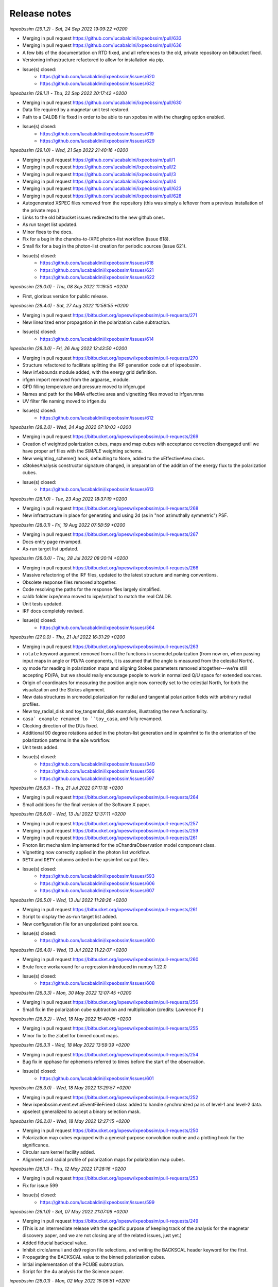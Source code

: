 .. _release_notes:

Release notes
=============


*ixpeobssim (29.1.2) - Sat, 24 Sep 2022 19:09:22 +0200*

* Merging in pull request https://github.com/lucabaldini/ixpeobssim/pull/633
* Merging in pull request https://github.com/lucabaldini/ixpeobssim/pull/636
* A few bits of the documentation on RTD fixed, and all references to the
  old, private repository on bitbucket fixed.
* Versioning infrastructure refactored to allow for installation via pip.
* Issue(s) closed:
      * https://github.com/lucabaldini/ixpeobssim/issues/620
      * https://github.com/lucabaldini/ixpeobssim/issues/632


*ixpeobssim (29.1.1) - Thu, 22 Sep 2022 20:17:42 +0200*

* Merging in pull request https://github.com/lucabaldini/ixpeobssim/pull/630
* Data file required by a magnetar unit test restored.
* Path to a CALDB file fixed in order to be able to run xpobssim with
  the charging option enabled.
* Issue(s) closed:
      * https://github.com/lucabaldini/ixpeobssim/issues/619
      * https://github.com/lucabaldini/ixpeobssim/issues/629


*ixpeobssim (29.1.0) - Wed, 21 Sep 2022 21:40:16 +0200*

* Merging in pull request https://github.com/lucabaldini/ixpeobssim/pull/1
* Merging in pull request https://github.com/lucabaldini/ixpeobssim/pull/2
* Merging in pull request https://github.com/lucabaldini/ixpeobssim/pull/3
* Merging in pull request https://github.com/lucabaldini/ixpeobssim/pull/4
* Merging in pull request https://github.com/lucabaldini/ixpeobssim/pull/623
* Merging in pull request https://github.com/lucabaldini/ixpeobssim/pull/628
* Autogenerated XSPEC files removed from the repository (this was simply a
  leftover from a previous installation of the private repo.)
* Links to the old bitbucket issues redirected to the new github ones.
* As run target list updated.
* Minor fixes to the docs.
* Fix for a bug in the chandra-to-IXPE photon-list workflow (issue 618).
* Small fix for a bug in the photon-list creation for periodic sources (issue 621).
* Issue(s) closed:
      * https://github.com/lucabaldini/ixpeobssim/issues/618
      * https://github.com/lucabaldini/ixpeobssim/issues/621
      * https://github.com/lucabaldini/ixpeobssim/issues/622


*ixpeobssim (29.0.0) - Thu, 08 Sep 2022 11:19:50 +0200*

* First, glorious version for public release.


*ixpeobssim (28.4.0) - Sat, 27 Aug 2022 10:59:55 +0200*

* Merging in pull request https://bitbucket.org/ixpesw/ixpeobssim/pull-requests/271
* New linearized error propagation in the polarization cube subtraction.
* Issue(s) closed:
      * https://github.com/lucabaldini/ixpeobssim/issues/614


*ixpeobssim (28.3.0) - Fri, 26 Aug 2022 12:43:50 +0200*

* Merging in pull request https://bitbucket.org/ixpesw/ixpeobssim/pull-requests/270
* Structure refactored to facilitate splitting the IRF generation code out of
  ixpeobssim.
* New irf.ebounds module added, with the energy grid definition.
* irfgen import removed from the argparse_ module.
* GPD filling temperature and pressure moved to irfgen.gpd
* Names and path for the MMA effective area and vignetting files moved to irfgen.mma
* UV filter file naming moved to irfgen.du
* Issue(s) closed:
      * https://github.com/lucabaldini/ixpeobssim/issues/612


*ixpeobssim (28.2.0) - Wed, 24 Aug 2022 07:10:03 +0200*

* Merging in pull request https://bitbucket.org/ixpesw/ixpeobssim/pull-requests/269
* Creation of weighted polarization cubes, maps and map cubes with acceptance
  correction disengaged until we have proper arf files with the `SIMPLE`
  weighting scheme.
* New weighting_scheme() hook, defaulting to None, added to the xEffectiveArea class.
* xStokesAnalysis constructor signature changed, in preparation of the addition
  of the energy flux to the polarization cubes.
* Issue(s) closed:
      * https://github.com/lucabaldini/ixpeobssim/issues/613


*ixpeobssim (28.1.0) - Tue, 23 Aug 2022 18:37:19 +0200*

* Merging in pull request https://bitbucket.org/ixpesw/ixpeobssim/pull-requests/268
* New infrastructure in place for generating and using 2d (as in "non azimuthally
  symmetric") PSF.


*ixpeobssim (28.0.1) - Fri, 19 Aug 2022 07:58:59 +0200*

* Merging in pull request https://bitbucket.org/ixpesw/ixpeobssim/pull-requests/267
* Docs entry page revamped.
* As-run target list updated.


*ixpeobssim (28.0.0) - Thu, 28 Jul 2022 08:20:14 +0200*

* Merging in pull request https://bitbucket.org/ixpesw/ixpeobssim/pull-requests/266
* Massive refactoring of the IRF files, updated to the latest structure and
  naming conventions.
* Obsolete response files removed altogether.
* Code resolving the paths for the response files largely simplified.
* caldb folder ixpe/mma moved to ixpe/xrt/bcf to match the real CALDB.
* Unit tests updated.
* IRF docs completely revised.
* Issue(s) closed:
      * https://github.com/lucabaldini/ixpeobssim/issues/564


*ixpeobssim (27.0.0) - Thu, 21 Jul 2022 16:31:29 +0200*

* Merging in pull request https://bitbucket.org/ixpesw/ixpeobssim/pull-requests/263
* ``rotate`` keyword argument removed from all the functions in srcmodel.polarization
  (from now on, when passing input maps in angle or PD/PA components, it is assumed
  that the angle is measured from the celestial North).
* xy mode for reading in polarization maps and aligning Stokes parameters
  removed altogether---we're still accepting PD/PA, but we should really encourage
  people to work in normalized Q/U space for extended sources.
* Origin of coordinates for measuring the position angle now correctly set to
  the celestial North, for both the visualization and the Stokes alignment.
* New data structures in srcmodel.polarization for radial and tangential
  polarization fields with arbitrary radial profiles.
* New toy_radial_disk and toy_tangential_disk examples, illustrating the new
  functionality.
* ``casa` example renamed to ``toy_casa``, and fully revamped.
* Clocking direction of the DUs fixed.
* Additional 90 degree rotations added in the photon-list generation and in
  xpsimfmt to fix the orientation of the polarization patterns in the e2e
  workflow.
* Unit tests added.
* Issue(s) closed:
      * https://github.com/lucabaldini/ixpeobssim/issues/349
      * https://github.com/lucabaldini/ixpeobssim/issues/596
      * https://github.com/lucabaldini/ixpeobssim/issues/597


*ixpeobssim (26.6.1) - Thu, 21 Jul 2022 07:11:18 +0200*

* Merging in pull request https://bitbucket.org/ixpesw/ixpeobssim/pull-requests/264
* Small additions for the final version of the Software X paper.


*ixpeobssim (26.6.0) - Wed, 13 Jul 2022 12:37:11 +0200*

* Merging in pull request https://bitbucket.org/ixpesw/ixpeobssim/pull-requests/257
* Merging in pull request https://bitbucket.org/ixpesw/ixpeobssim/pull-requests/259
* Merging in pull request https://bitbucket.org/ixpesw/ixpeobssim/pull-requests/261
* Photon list mechanism implemented for the xChandraObservation model component class.
* Vignetting now correctly applied in the photon list workflow.
* ``DETX`` and ``DETY`` columns added in the xpsimfmt output files.
* Issue(s) closed:
      * https://github.com/lucabaldini/ixpeobssim/issues/593
      * https://github.com/lucabaldini/ixpeobssim/issues/606
      * https://github.com/lucabaldini/ixpeobssim/issues/607


*ixpeobssim (26.5.0) - Wed, 13 Jul 2022 11:28:26 +0200*

* Merging in pull request https://bitbucket.org/ixpesw/ixpeobssim/pull-requests/261
* Script to display the as-run target list added.
* New configuration file for an unpolarized point source.
* Issue(s) closed:
      * https://github.com/lucabaldini/ixpeobssim/issues/600


*ixpeobssim (26.4.0) - Wed, 13 Jul 2022 11:22:07 +0200*

* Merging in pull request https://bitbucket.org/ixpesw/ixpeobssim/pull-requests/260
* Brute force workaround for a regression introduced in numpy 1.22.0
* Issue(s) closed:
      * https://github.com/lucabaldini/ixpeobssim/issues/608


*ixpeobssim (26.3.3) - Mon, 30 May 2022 12:07:45 +0200*

* Merging in pull request https://bitbucket.org/ixpesw/ixpeobssim/pull-requests/256
* Small fix in the polarization cube subtraction and multiplication (credits: Lawrence P.)


*ixpeobssim (26.3.2) - Wed, 18 May 2022 15:40:05 +0200*

* Merging in pull request https://bitbucket.org/ixpesw/ixpeobssim/pull-requests/255
* Minor fix to the zlabel for binned count maps.


*ixpeobssim (26.3.1) - Wed, 18 May 2022 13:59:39 +0200*

* Merging in pull request https://bitbucket.org/ixpesw/ixpeobssim/pull-requests/254
* Bug fix in xpphase for ephemeris referred to times before the start of the
  observation.
* Issue(s) closed:
      * https://github.com/lucabaldini/ixpeobssim/issues/601


*ixpeobssim (26.3.0) - Wed, 18 May 2022 13:29:57 +0200*

* Merging in pull request https://bitbucket.org/ixpesw/ixpeobssim/pull-requests/252
* New ixpeobssim.event.evt.xEventFileFriend class added to handle synchronized pairs
  of level-1 and level-2 data.
* xpselect generalized to accept a binary selection mask.


*ixpeobssim (26.2.0) - Wed, 18 May 2022 12:27:15 +0200*

* Merging in pull request https://bitbucket.org/ixpesw/ixpeobssim/pull-requests/250
* Polarization map cubes equipped with a general-purpose convolution routine and
  a plotting hook for the significance.
* Circular sum kernel facility added.
* Alignment and radial profile of polarization maps for polarization map cubes.


*ixpeobssim (26.1.1) - Thu, 12 May 2022 17:28:16 +0200*

* Merging in pull request https://bitbucket.org/ixpesw/ixpeobssim/pull-requests/253
* Fix for issue 599
* Issue(s) closed:
      * https://github.com/lucabaldini/ixpeobssim/issues/599


*ixpeobssim (26.1.0) - Sat, 07 May 2022 21:07:09 +0200*

* Merging in pull request https://bitbucket.org/ixpesw/ixpeobssim/pull-requests/249
* (This is an intermediate release with the specific purpose of keeping track
  of the analysis for the magnetar discovery paper, and we are not closing any
  of the related issues, just yet.)
* Added fiducial backscal value.
* Inhibit circle/annuli and ds9 region file selections, and writing the BACKSCAL
  header keyword for the first.
* Propagating the BACKSCAL value to the binned polarization cubes.
* Initial implementation of the PCUBE subtraction.
* Script for the 4u analysis for the Science paper.


*ixpeobssim (26.0.1) - Mon, 02 May 2022 16:06:51 +0200*

* Merging in pull request https://bitbucket.org/ixpesw/ixpeobssim/pull-requests/248/
* Small test script added.


*ixpeobssim (26.0.0) - Mon, 02 May 2022 15:45:08 +0200*

* Merging in pull request https://bitbucket.org/ixpesw/ixpeobssim/pull-requests/247/
* Default IRF name bumped to ixpe:obssim:v11
* PSF parametrization changed: maximum radius pushed out to 480 arcseconds,
  manual scale factors removed, and parametrizations set for the three MMAs
  separately.
* Docs updated.
* Issue(s) closed:
      * https://github.com/lucabaldini/ixpeobssim/issues/158
      * https://github.com/lucabaldini/ixpeobssim/issues/580
      * https://github.com/lucabaldini/ixpeobssim/issues/428


*ixpeobssim (25.8.0) - Thu, 28 Apr 2022 09:25:27 +0200*

* Merging in pull request https://bitbucket.org/ixpesw/ixpeobssim/pull-requests/246
* Deterministic implementation of xppicorr.
* Issue(s) closed:
      * https://github.com/lucabaldini/ixpeobssim/issues/595


*ixpeobssim (25.7.0) - Fri, 22 Apr 2022 19:15:16 +0200*

* Merging in pull request https://bitbucket.org/ixpesw/ixpeobssim/pull-requests/245
* Supporting regions version 0.6.
* Issue(s) closed:
      * https://github.com/lucabaldini/ixpeobssim/issues/589


*ixpeobssim (25.6.5) - Fri, 01 Apr 2022 12:14:21 +0200*

* Merging in pull request https://bitbucket.org/ixpesw/ixpeobssim/pull-requests/244
* Specific target for testing the local installation added to the Makefile.
* Minor bug fix.
* Issue(s) closed:
      * https://github.com/lucabaldini/ixpeobssim/issues/590


*ixpeobssim (25.6.4) - Fri, 01 Apr 2022 12:10:16 +0200*

* Merging in pull request https://bitbucket.org/ixpesw/ixpeobssim/pull-requests/242
* Rendering of the LTP recast in terms of the TWGs.
* Issue(s) closed:
      * https://github.com/lucabaldini/ixpeobssim/issues/578


*ixpeobssim (25.6.3) - Wed, 09 Mar 2022 15:36:06 +0100*

* Merging in pull request https://bitbucket.org/ixpesw/ixpeobssim/pull-requests/243
* Removing all time-dependent PI correction files, as they now live in a separate
  repository: https://bitbucket.org/ixpesw/pi_corr_caldb/
* Issue(s) closed:
      * https://github.com/lucabaldini/ixpeobssim/issues/579


*ixpeobssim (25.6.2) - Mon, 07 Mar 2022 15:09:52 +0100*

* Merging in pull request https://bitbucket.org/ixpesw/ixpeobssim/pull-requests/241
* Method to calculate the energy spectrum added to the magnetar model interface.
* Issue(s) closed:
      * https://github.com/lucabaldini/ixpeobssim/issues/388


*ixpeobssim (25.6.1) - Tue, 01 Mar 2022 10:09:07 +0100*

* Merging in pull request https://bitbucket.org/ixpesw/ixpeobssim/pull-requests/240
* Minor changes.


*ixpeobssim (25.6.0) - Mon, 28 Feb 2022 14:43:32 +0100*

* Merging in pull request https://bitbucket.org/ixpesw/ixpeobssim/pull-requests/239
* New xpstokesrandom and xpstokesshuffle implemented, and added to the docs and
  wrapped in the pipeline.
* Unit tests added.


*ixpeobssim (25.5.0) - Mon, 28 Feb 2022 14:13:39 +0100*

* Merging in pull request https://bitbucket.org/ixpesw/ixpeobssim/pull-requests/238
* New plotting style for the polarization cubes (the API should be considered
  experimental and might evolve as we learn to use the new features).
* New features in the ixpeobssim.utils.matplotlib_ module to support the new
  plotting of polarization cubes.


*ixpeobssim (25.4.0) - Mon, 28 Feb 2022 13:59:49 +0100*

* Merging in pull request https://bitbucket.org/ixpesw/ixpeobssim/pull-requests/237
* Proper calculation of the detection significance added to polarization cubes,
  maps and map cubes.
* Additional fields P_VALUE and CONFID added to the polarization cubes, maps
  and map cubes.
* A few fix for zero-division errors.
* Small fix in summing the values of N_EFF and FRAC_W across polarization cubes,
  maps and map cubes.
* Issue(s) closed:
      * https://github.com/lucabaldini/ixpeobssim/issues/467


*ixpeobssim (25.3.4) - Fri, 25 Feb 2022 14:15:43 +0100*

* Merging in pull request https://bitbucket.org/ixpesw/ixpeobssim/pull-requests/236
* New PI correction files for the ~complete Cas A observation 01001301


*ixpeobssim (25.3.3) - Fri, 25 Feb 2022 09:36:45 +0100*

* Merging in pull request https://bitbucket.org/ixpesw/ixpeobssim/pull-requests/235
* Fix for issue #574.
* Issue(s) closed:
      * https://github.com/lucabaldini/ixpeobssim/issues/574


*ixpeobssim (25.3.2) - Thu, 24 Feb 2022 06:20:16 +0100*

* Merging in pull request https://bitbucket.org/ixpesw/ixpeobssim/pull-requests/234
* (Yet another) fix for bug #567.
* Issue(s) closed:
      * https://github.com/lucabaldini/ixpeobssim/issues/567


*ixpeobssim (25.3.1) - Wed, 23 Feb 2022 14:42:40 +0100*

* Merging in pull request https://bitbucket.org/ixpesw/ixpeobssim/pull-requests/233
* De-correction for the GPD quantum efficiency applying when simulating photon lists
  for the instrumental background---see, however all the caveats in the
  relevant issue.
* Issue(s) closed:
      * https://github.com/lucabaldini/ixpeobssim/issues/517


*ixpeobssim (25.3.0) - Wed, 23 Feb 2022 14:04:03 +0100*

* Merging in pull request https://bitbucket.org/ixpesw/ixpeobssim/pull-requests/231
* Full refactoring of the code dealing with the response files.
* All format specifications moved to ixpeobssim.irfgen.fmt
* New xSpecRespBase class added, acting as a base class for the effective area,
  modulation factor and modulation response function, and equipped to use the
  SYS_MIN and SYS_MAX columns, when available.
* Vignetting factored out of the effective area class.
* pylinted.
* Issue(s) closed:
      * https://github.com/lucabaldini/ixpeobssim/issues/568
      * https://github.com/lucabaldini/ixpeobssim/issues/313


*ixpeobssim (25.2.1) - Tue, 22 Feb 2022 16:15:04 +0100*

* Merging in pull request https://bitbucket.org/ixpesw/ixpeobssim/pull-requests/232
* Bug fix for issue #567
* Phase and time grids in the photon list now driven by the proper class members.
* Issue(s) closed:
      * https://github.com/lucabaldini/ixpeobssim/issues/567


*ixpeobssim (25.2.0) - Fri, 18 Feb 2022 11:35:38 +0100*

* Merging in pull request https://bitbucket.org/ixpesw/ixpeobssim/pull-requests/230
* xppiscale.py renamed as xppicorr.py and generalized to global scale and offset
  corrections, as well as generic time-dependent corrections driven from a
  FITS file.
* Initial PI correction for the first chunck of Cas A observation (v02) added.
* Unit tests added.
* Issue(s) closed:
      * https://github.com/lucabaldini/ixpeobssim/issues/568


*ixpeobssim (25.1.0) - Fri, 18 Feb 2022 10:36:58 +0100*

* Merging in pull request https://bitbucket.org/ixpesw/ixpeobssim/pull-requests/229
* New facilities related to the exposure calculation.
* Livetime cube binning algorithm (LTCUBE) added---it saves a ltcube with information
  on the elapsed time in each theta bin in each pixel of the map.
* LTCUBE supported in xpbinview
* New xpancrkey and xpexposure apps added.
* New toy_offaxis configuration file and associated analysis pipeline illustrating
  the new exposure functionality.
* IN_SAA and TARGET_OCCULT columns in the SC_DATA extensions now driven by
  whether we are taking data---they are identically zero if the --saa and/or the
  --occult flags are set to False from command line.
* Bug fix in the __iadd__() slot for xBinnedAreaRateMap objects.
* Issue(s) closed:
      * https://github.com/lucabaldini/ixpeobssim/issues/433
      * https://github.com/lucabaldini/ixpeobssim/issues/572
      * https://github.com/lucabaldini/ixpeobssim/issues/562


*ixpeobssim (25.0.0) - Thu, 17 Feb 2022 13:46:16 +0100*

* Merging in pull request https://bitbucket.org/ixpesw/ixpeobssim/pull-requests/223
* Adding support for weights in binned MDP and polarization maps.
* Added --acceptcorr option in xpbin for polarization data products.
* Small tweak to the binning functions to accept tuples in addition to lists.
* Fix for issue #443.
* Modulation cubes and associated classes removed.
* Major change to the format of the polarization cubes and the MDP and
  polarization maps and map cubes to keep track of all the necessary figures
  for a correct calculation of the MPD, as well as for holding errors on the
  Stokes parameters and the significance of a polarization measurement.
* Supporting errors on Stokes parameters in polarization cubes and maps.
* Bug fix in xpevtstat.py
* Issue(s) closed:
      * https://github.com/lucabaldini/ixpeobssim/issues/443
      * https://github.com/lucabaldini/ixpeobssim/issues/540
      * https://github.com/lucabaldini/ixpeobssim/issues/565
      * https://github.com/lucabaldini/ixpeobssim/issues/566
      * https://github.com/lucabaldini/ixpeobssim/issues/444


*ixpeobssim (24.0.0) - Tue, 08 Feb 2022 15:15:19 +0100*

* Merging in pull request https://bitbucket.org/ixpesw/ixpeobssim/pull-requests/227
* Massive cleanup of the ixpeobssim.evt.event module, with parts moved out to the
  new ixpeobssim.evt.fmt and ixpeobssim.evt.gti modules, and a few obsolete
  interfaces, such as _radec_to_xy_int(), removed.
* Major cleanup of the xEventList class, with obsolete interfaces removed, and
  WCS information used consistently throughout.
* All WCS-related header keywords are now consistently set through the proper
  keyword arguments of the fits.Column objects, as opposed to manually hacking
  the header itself.
* WCS information added to the output xpsimfmt files, that should be now
  properly displayed in ds9.
* Comprehensive revision of the binary table headers for simulated files.
* ixpeobssim.evt.ixpesim streamlined.
* build_wcs() signature changed for consistency.
* Issue(s) closed:
      * https://github.com/lucabaldini/ixpeobssim/issues/518
      * https://github.com/lucabaldini/ixpeobssim/issues/523
      * https://github.com/lucabaldini/ixpeobssim/issues/526
      * https://github.com/lucabaldini/ixpeobssim/issues/538
      * https://github.com/lucabaldini/ixpeobssim/issues/548
      * https://github.com/lucabaldini/ixpeobssim/issues/550
      * https://github.com/lucabaldini/ixpeobssim/issues/552


*ixpeobssim (23.8.1) - Tue, 08 Feb 2022 11:32:43 +0100*

* Merging in pull request https://bitbucket.org/ixpesw/ixpeobssim/pull-requests/228
* Documentation on the binned data products fully revamped.
* Issue(s) closed:
      * https://github.com/lucabaldini/ixpeobssim/issues/478
      * https://github.com/lucabaldini/ixpeobssim/issues/551


*ixpeobssim (23.8.0) - Tue, 08 Feb 2022 10:15:04 +0100*

* Merging in pull request https://bitbucket.org/ixpesw/ixpeobssim/pull-requests/226
* Bug fix for the phase folding returning values outside the interval [0, 1]
* Avoid applying the vignetting twice in the Chandra-to-IXPE converter.
* Modified Chandra-to-IXPE workflow using the exposure.
* Issue(s) closed:
      * https://github.com/lucabaldini/ixpeobssim/issues/131
      * https://github.com/lucabaldini/ixpeobssim/issues/488


*ixpeobssim (23.7.0) - Fri, 04 Feb 2022 16:09:45 +0100*

* Merging in pull request https://bitbucket.org/ixpesw/ixpeobssim/pull-requests/225
* Added granular invert command line switches to xpselect; this allow to
  invert (i.e., take the logical not) of any of the selections applied.
* Small bug fix.
* Unit tests added.
* Issue(s) closed:
      * https://github.com/lucabaldini/ixpeobssim/issues/549


*ixpeobssim (23.6.1) - Thu, 03 Feb 2022 10:26:54 +0100*

* Merging in pull request https://bitbucket.org/ixpesw/ixpeobssim/pull-requests/224
* Minor change to toy_pollin to match the polling definition in XSPEC.
* Issue(s) closed:
      * https://github.com/lucabaldini/ixpeobssim/issues/547


*ixpeobssim (23.6.0) - Wed, 02 Feb 2022 17:10:33 +0100*

* Merging in pull request https://bitbucket.org/ixpesw/ixpeobssim/pull-requests/221
* energy_spectrum changed to photon_spectrum throughout.
* Index for the EXB changed.
* Issue(s) closed:
      * https://github.com/lucabaldini/ixpeobssim/issues/544


*ixpeobssim (23.5.0) - Wed, 02 Feb 2022 16:56:24 +0100*

* Merging in pull request https://bitbucket.org/ixpesw/ixpeobssim/pull-requests/222
* Small refactoring in the binning routines, with all the I/O dictionaries
  moved into the binning module, so that they can be effectively used in the apps.
* Mechanism for building the path to the output file fixed for consistency with
  the other apps in xpphase.py and xpophase.py
* New set_column() class member added to evt.event.xEventFile.
* New app xppiscale.py added, and included in the pipeline facilities.
* New toy_ms_pulsar configuration file and associated pipeline added.
* Small tweak to the header keywords in xpsimfmt.py.
* xpphotonlist added to the pipeline facilities.
* Issue(s) closed:
      * https://github.com/lucabaldini/ixpeobssim/issues/439


*ixpeobssim (23.4.0) - Wed, 02 Feb 2022 08:34:21 +0100*

* Merging in pull request https://bitbucket.org/ixpesw/ixpeobssim/pull-requests/219
* Merging in pull request https://bitbucket.org/ixpesw/ixpeobssim/pull-requests/220
* Bug fix for filtering mismatch in weighted polarization analysis.
* Minor tweaks to the rendering of bivariate splines.
* Added a small macro with preliminary plots for the ixpeobssim paper.
* Issue(s) closed:
      * https://github.com/lucabaldini/ixpeobssim/issues/541


*ixpeobssim (23.3.0) - Fri, 28 Jan 2022 15:03:30 +0100*

* Merging in pull request https://bitbucket.org/ixpesw/ixpeobssim/pull-requests/218
* xStokesAnalysis modified to filter out malformed events and events outside
  the 0--15 keV energy where the response functions can be sensibly extrapolated.
* Improved diagnostics in xStokesAnalysis.
* More sensible error message from xpbin.py when the input file is not found.
* Issue(s) closed:
      * https://github.com/lucabaldini/ixpeobssim/issues/539


*ixpeobssim (23.2.1) - Wed, 26 Jan 2022 18:49:36 +0100*

* Merging in pull request https://bitbucket.org/ixpesw/ixpeobssim/pull-requests/217
* Improved errore messages when failing consistency check in summing binned products.
* Using TSTART and TSTOP as default values for LC binning bounds (as opposed to
  the extremes of the GTIs, which are generally different for the three detectors
  in the same observation).
* Issue(s) closed:
      * https://github.com/lucabaldini/ixpeobssim/issues/537


*ixpeobssim (23.2.0) - Wed, 26 Jan 2022 17:04:18 +0100*

* Merging in pull request https://bitbucket.org/ixpesw/ixpeobssim/pull-requests/216
* New background PHA1 files created from the first observation of SMC X-1, and
  code added to perform the proper scaling to create usable templates.
* New xTemplateInstrumentalBkg class for generating template-driven background spectra.
* Added (and enabled by default) an option to prevent the convolution with the
  instrumental background spectrum with the energy dispersion, and modified the
  handling of the energy bounds for the simulation in the two cases.
* Docs added.
* Sample configuration file (instrumental_bkg_smcx1) added to illustrate the new
  functionality.
* Realistic instrumental background added to the Cas A configuration file.
* Issue(s) closed:
      * https://github.com/lucabaldini/ixpeobssim/issues/535


*ixpeobssim (23.1.0) - Wed, 26 Jan 2022 10:30:25 +0100*

* Merging in pull request https://bitbucket.org/ixpesw/ixpeobssim/pull-requests/215
* ixpeobssim.evt.subselect refactored to interoperate with filtered, level-2 data.
* Livetime correction disabled by default in xpselect.
* Docs and unit tests updated.
* Issue(s) closed:
      * https://github.com/lucabaldini/ixpeobssim/issues/536


*ixpeobssim (23.0.1) - Tue, 25 Jan 2022 18:49:28 +0100*

* Merging in pull request https://bitbucket.org/ixpesw/ixpeobssim/pull-requests/214
* LTP updated.
* Last update label added.
* Issue(s) closed:
      * https://github.com/lucabaldini/ixpeobssim/issues/533


*ixpeobssim (23.0.0) - Mon, 24 Jan 2022 13:34:04 +0100*

* Merging in pull request https://bitbucket.org/ixpesw/ixpeobssim/pull-requests/213
* This is the first release capable of operating on flight data, and most of the
  changes originate from the very first experience with the Cas A data.
* Using OBJ_RA and OBJ_DEC (rather than PNT_RA and PNT_DEC, that are not present
  in the level-2 file primary header) as a default value for centering WCS objects.
* Kislat analysis re-cast in Q and U, as opposed to PHI.
* EXPOSURE keyword removed from the event lists, and added at the xpbin.py level
  to allow for fitting in XSPEC.
* Pixel grid definition for X and Y changed from 900 x 900 pixels at 2 arcsec steps
  to 600 x 600 pixels at 2.6 arcsec steps.
* Physical energy in keV retrieved via the PI column in event files.
* RA and DEC coordinates retrieved via X and Y in event files.
* xpselect refactoring to handle with the fact that the LIVETIME columns is not
  included in filtered level-2 event lists.
* Minor changes.
* Docs updated.
* Unit tests added.
* Issue(s) closed:
      * https://github.com/lucabaldini/ixpeobssim/issues/531
      * https://github.com/lucabaldini/ixpeobssim/issues/528
      * https://github.com/lucabaldini/ixpeobssim/issues/532
      * https://github.com/lucabaldini/ixpeobssim/issues/530
      * https://github.com/lucabaldini/ixpeobssim/issues/529


*ixpeobssim (22.0.0) - Sun, 23 Jan 2022 09:21:26 +0100*

* Merging in pull request https://bitbucket.org/ixpesw/ixpeobssim/pull-requests/210
* Full refactoring of ixpeobssim.evt.subselect in order to correctly propagate
  the livetime through the time and phase selections.
* xEventFile.average_deadtime_per_event() hook added.
* --phimin, --phimax and --invert options removed from xpselect.
* Added livetime-correction options to xpselect.
* Headers properly updated in xpselect.
* Time-related keywords added to the MONTE_CARLO extension.
* Infrastructure to control the count spectrum spline (ny, kx and ky) in place.
* New xStepFunction class added.
* New livetime examples (with selection in time and phase) revised.
* Documentation section about xpselect added.
* Issue(s) closed:
      * https://github.com/lucabaldini/ixpeobssim/issues/378
      * https://github.com/lucabaldini/ixpeobssim/issues/55
      * https://github.com/lucabaldini/ixpeobssim/issues/514
      * https://github.com/lucabaldini/ixpeobssim/issues/169


*ixpeobssim (21.4.0) - Sun, 23 Jan 2022 07:46:55 +0100*

* Merging in pull request https://bitbucket.org/ixpesw/ixpeobssim/pull-requests/212
* New xpstokessmear application added to test the effect of the spurious modulation
  correction via a gaussian smearing of the Stokes parameters.
* New xpaddmofweights application added to process a level-2 file adding a new
  column with weights based on the modulation factor as a function of the energy.
* Output support enhanced in the xEventList class, via the addition of the
  add_column(), add_columns(), remove_columns() and write() methods.
* General binary search method to locate bin and bin values in multi-dimensional
  histograms added.
* xpstokessmear and xpaddmodfweights added to the reference docs.
* xpaddmofweights and xpstokessmear added to the pipeline.
* Minor refactoring of the basic app structure.
* Unit tests added.
* Copyright notice updated.
* Issue(s) closed:
      * https://github.com/lucabaldini/ixpeobssim/issues/512
      * https://github.com/lucabaldini/ixpeobssim/issues/521


*ixpeobssim (21.3.3) - Thu, 20 Jan 2022 22:02:12 +0100*

* Merging in pull request https://bitbucket.org/ixpesw/ixpeobssim/pull-requests/211
* Minor doc update.
* Issue(s) closed:
      * https://github.com/lucabaldini/ixpeobssim/issues/506


*ixpeobssim (21.3.2) - Wed, 19 Jan 2022 20:39:07 +0100*

* Merging in pull request https://bitbucket.org/ixpesw/ixpeobssim/pull-requests/209
* Bug fix for having xpsimfmt inter-operate with event files with no MONTE_CARLO
  extension.
* Issue(s) closed:
      * https://github.com/lucabaldini/ixpeobssim/issues/515


*ixpeobssim (21.3.1) - Tue, 18 Jan 2022 05:53:58 +0100*

* Merging in pull request https://bitbucket.org/ixpesw/ixpeobssim/pull-requests/208
* Emergency patch for issue #513 (photon-list mechanism not working with instrumental
  background).
* Issue(s) closed:
      * https://github.com/lucabaldini/ixpeobssim/issues/513


*ixpeobssim (21.3.0) - Mon, 17 Jan 2022 18:39:51 +0100*

* Merging in pull request https://bitbucket.org/ixpesw/ixpeobssim/pull-requests/207
* Sorting the photon list before writing them out to FITS, fixing a fairly
  serious flaw in the mechanism.
* Roll angle added to the SC_DATA extension.
* SC_DATA extension added to the photon lists.
* Adding RA, DEC, X and Y to the xpsimfmt output file.
* Properly handling dithering, vignetting and fiducial cut in the photon lists.
* Using scdata=False for the test_instrumental_background test.
* pointing_ra/dec changed to ra/dec_pnt throughout.
* Polarization angle in the photon lists rotated to the GPD reference frame, and
  inverse transformation implemented in xpsimfmt
* DET_ID overwritten by xpsimfmt
* Added option to use MC/reconstructed absorption point in xpsimfmt.
* Documentation updated and unit test added.
* Issue(s) closed:
      * https://github.com/lucabaldini/ixpeobssim/issues/494
      * https://github.com/lucabaldini/ixpeobssim/issues/498
      * https://github.com/lucabaldini/ixpeobssim/issues/500



*ixpeobssim (21.2.0) - Sat, 15 Jan 2022 10:48:30 +0100*

* Merging in pull request https://bitbucket.org/ixpesw/ixpeobssim/pull-requests/203
* Implemented dithering directly to the pointing direction, so that it gets
  propagated to the SC_DATA binary table.
* Vignetting now correctly applied.
* Moved parse_dithering_kwargs() method to the ixpeobssim.instrument.mma module.
* Command-line options refactored.
* Added facility to recover the pointing direction from the SC_DATA table.
* LAUNCH_DATE and LAUNCH_MET added in the time_ module.
* Added unit tests.
* Added documentation.
* Issue(s) closed:
      * https://github.com/lucabaldini/ixpeobssim/issues/431
      * https://github.com/lucabaldini/ixpeobssim/issues/432


*ixpeobssim (21.1.2) - Thu, 13 Jan 2022 16:34:48 +0100*

* Merging in pull request https://bitbucket.org/ixpesw/ixpeobssim/pull-requests/206
* Bugged commit https://bitbucket.org/ixpesw/ixpeobssim/commits/264dad9b5b1549ec83d9a2dfb874491ee3901045
  reverted.
* Issue(s) closed:
      * https://github.com/lucabaldini/ixpeobssim/issues/487
      * https://github.com/lucabaldini/ixpeobssim/issues/497


*ixpeobssim (21.1.1) - Thu, 13 Jan 2022 15:19:10 +0100*

* Merging in pull request https://bitbucket.org/ixpesw/ixpeobssim/pull-requests/205
* XSPEC version parsing removed.
* Added unit test.
* Issue(s) closed:
      * https://github.com/lucabaldini/ixpeobssim/issues/507


*ixpeobssim (21.1.0) - Thu, 13 Jan 2022 14:59:08 +0100*

* Merging in pull request https://bitbucket.org/ixpesw/ixpeobssim/pull-requests/204
* Default suffix for xpstokesalign changed from '_phialign' to '_stokesalign'
* Preventing xpstokesalign from changing the DEPHI column, if present in the input
  event list.
* Issue(s) closed:
      * https://github.com/lucabaldini/ixpeobssim/issues/504
      * https://github.com/lucabaldini/ixpeobssim/issues/505


*ixpeobssim (21.0.1) - Tue, 11 Jan 2022 20:55:54 +0100*

* Merging in pull request https://bitbucket.org/ixpesw/ixpeobssim/pull-requests/201
* Emergency fix for the setuptools files after the refactoring of the CALDB.
* ixpeobssim/srcmodel/par_files moved to ixpeobssim/srcmodel/parfiles.
* Issue(s) closed:
      * https://github.com/lucabaldini/ixpeobssim/issues/499


*ixpeobssim (21.0.0) - Mon, 10 Jan 2022 17:49:05 +0100*

* Merging in pull request https://bitbucket.org/ixpesw/ixpeobssim/pull-requests/201
* Full re-organization of the pseudo CALDB to match the structure of the real CALDB.
* IRF-name separator changed from "_" to ":" to allow CALDB-like file names and
  properly support weights.
* File name conventions for the IRF files aligned with the real CALDB starting
  from version 10.
* New keywords (and checksum) added to all the response files.
* COMMENT fields pertaining to the version and weight for response functions
  removed from all the headers, since this information is now tracked in proper
  keywords.
* IRF documentation fully revamped.
* Default IRF name set to "ixpe:obssim:v10".
* Modulation response function added to the xIrfSet class.
* Issue(s) closed:
      * https://github.com/lucabaldini/ixpeobssim/issues/496
      * https://github.com/lucabaldini/ixpeobssim/issues/462
      * https://github.com/lucabaldini/ixpeobssim/issues/468
      * https://github.com/lucabaldini/ixpeobssim/issues/479
      * https://github.com/lucabaldini/ixpeobssim/issues/492


*ixpeobssim (20.2.0) - Fri, 07 Jan 2022 16:23:47 +0100*

* Merging in pull request https://bitbucket.org/ixpesw/ixpeobssim/pull-requests/200
* Added facilities to display the observation plan.
* Issue(s) closed:
      * https://github.com/lucabaldini/ixpeobssim/issues/495


*ixpeobssim (20.1.0) - Fri, 07 Jan 2022 16:16:00 +0100*

* Merging in pull request https://bitbucket.org/ixpesw/ixpeobssim/pull-requests/199
* Polarization alignment according to an input model re-casted in terms of the
  Stokes parameters.
* xpphialign.py renamed as xpstokesalign.py
* Issue(s) closed:
      * https://github.com/lucabaldini/ixpeobssim/issues/493


*ixpeobssim (20.0.0) - Fri, 17 Dec 2021 16:02:54 +0100*

* Merging in pull request https://bitbucket.org/ixpesw/ixpeobssim/pull-requests/198
* All multiplicative polarization models renamed and in synch with the XSPEC repository:
      * ``constpol`` is now ``polconst``
      * ``linpol`` is now ``pollin``
      * ``powpol`` is now ``polpow``
      * ``quadpol`` model has bee removed.
      * (Note that the parameter names have been changed, as well)
* `Do not forget to cleanup and recompile the ixpeobssim local models!`
* All model names changed in the codebase.
* Documentation updated.
* Issue(s) closed:
      * https://github.com/lucabaldini/ixpeobssim/issues/489


*ixpeobssim (19.7.0) - Fri, 17 Dec 2021 10:18:46 +0100*

* Merging in pull request https://bitbucket.org/ixpesw/ixpeobssim/pull-requests/197
* IXPE TLE updated with the first post-launch values.
* Docs updated.
* Issue(s) closed:
      * https://github.com/lucabaldini/ixpeobssim/issues/490


*ixpeobssim (19.6.1) - Fri, 17 Dec 2021 08:49:42 +0100*

* Merging in pull request https://bitbucket.org/ixpesw/ixpeobssim/pull-requests/196
* Minor fixes to the documentation.


*ixpeobssim (19.6.0) - Tue, 30 Nov 2021 10:10:23 +0100*

* Merging in pull request https://bitbucket.org/ixpesw/ixpeobssim/pull-requests/195
* Initial implementation of the animation module.
* xpsonify improved to support animation.
* Docs updated.


*ixpeobssim (19.5.3) - Tue, 30 Nov 2021 10:06:23 +0100*

* Merging in pull request https://bitbucket.org/ixpesw/ixpeobssim/pull-requests/194
* Fix a runtime zero-division error in xpbin.py
* Fix a runtime error in core.fitsio.py
* Issue(s) closed:
      * https://github.com/lucabaldini/ixpeobssim/issues/470
      * https://github.com/lucabaldini/ixpeobssim/issues/483


*ixpeobssim (19.5.2) - Thu, 25 Nov 2021 18:17:54 +0100*

* Merging in pull request https://bitbucket.org/ixpesw/ixpeobssim/pull-requests/193
* Docs tweaked.


*ixpeobssim (19.5.1) - Wed, 24 Nov 2021 15:58:08 +0100*

* Merging in pull request https://bitbucket.org/ixpesw/ixpeobssim/pull-requests/192
* Bug fix.
* Issue(s) closed:
      * https://github.com/lucabaldini/ixpeobssim/issues/482


*ixpeobssim (19.5.0) - Wed, 24 Nov 2021 13:44:05 +0100*

* Merging in pull request https://bitbucket.org/ixpesw/ixpeobssim/pull-requests/191
* New sonification module.
* New application to transform a photon list into an MIDI and/or audio file.
* Documentation updated.


*ixpeobssim (19.4.1) - Mon, 22 Nov 2021 18:39:23 +0100*

* Merging in pull request https://bitbucket.org/ixpesw/ixpeobssim/pull-requests/190
* Unit test added for issue #179 (invalid)
* Issue(s) closed:
      * https://github.com/lucabaldini/ixpeobssim/issues/179


*ixpeobssim (19.4.0) - Mon, 22 Nov 2021 16:26:09 +0100*

* Merging in pull request https://bitbucket.org/ixpesw/ixpeobssim/pull-requests/189
* xInstrumentalBackground class refactored to support photon lists.
* Energy bounds for the instrumental background now correctly inferred from the
  simulation setup.
* Issue(s) closed:
      * https://github.com/lucabaldini/ixpeobssim/issues/481


*ixpeobssim (19.3.3) - Mon, 22 Nov 2021 11:50:31 +0100*

* Merging in pull request https://bitbucket.org/ixpesw/ixpeobssim/pull-requests/188
* Toy response functions removed.
* Issue(s) closed:
      * https://github.com/lucabaldini/ixpeobssim/issues/452


*ixpeobssim (19.3.2) - Mon, 22 Nov 2021 11:29:01 +0100*

* Merging in pull request https://bitbucket.org/ixpesw/ixpeobssim/pull-requests/187
* main() entry point added to xpphotonlist
* Unit test added to ensure that all the apps have appropriate entry points to
  run in user mode.
* Issue(s) closed:
      * https://github.com/lucabaldini/ixpeobssim/issues/480


*ixpeobssim (19.3.1) - Mon, 22 Nov 2021 09:29:03 +0100*

* Merging in pull request https://bitbucket.org/ixpesw/ixpeobssim/pull-requests/186
* A couple of typos fixed.
* Energy spectrum changed to photon spectrum throughout.
* Docs on binary systems added.
* Issue(s) closed:
      * https://github.com/lucabaldini/ixpeobssim/issues/430
      * https://github.com/lucabaldini/ixpeobssim/issues/261
      * https://github.com/lucabaldini/ixpeobssim/issues/384
      * https://github.com/lucabaldini/ixpeobssim/issues/386


*ixpeobssim (19.3.0) - Sun, 21 Nov 2021 20:37:10 +0100*

* Merging in pull request https://bitbucket.org/ixpesw/ixpeobssim/pull-requests/185
* highecut_power_law spectral model added.
* xpchrgmap added to the pipeline, and corresponding command-line parser modified accordingly.
* Simplified observing plan simulation implemented.
* Issue(s) closed:
      * https://github.com/lucabaldini/ixpeobssim/issues/449
      * https://github.com/lucabaldini/ixpeobssim/issues/450


*ixpeobssim (19.2.5) - Sat, 20 Nov 2021 17:21:56 +0100*

* Merging in pull request https://bitbucket.org/ixpesw/ixpeobssim/pull-requests/184
* XSPEC headers moved to a separate file to facilitate supporting multiple XSPEC version.
* Collecting PyXspec and XSPEC version strings.
* Conditional compilation for the XSPEC headers, to support the new include layout
  in XSPEC version 12.12.0.
* Issue(s) closed:
      * https://github.com/lucabaldini/ixpeobssim/issues/472


*ixpeobssim (19.2.2) - Sat, 20 Nov 2021 09:05:34 +0100*

* Merging in pull request https://bitbucket.org/ixpesw/ixpeobssim/pull-requests/183
* Fix for malformed TLE in sgp4 version 2.20
* TLE epoch changed from January 1, 2021 to December 9, 2021.
* Issue(s) closed:
      * https://github.com/lucabaldini/ixpeobssim/issues/473


*ixpeobssim (19.2.1) - Fri, 19 Nov 2021 11:19:28 +0100*

* Merging in pull request https://bitbucket.org/ixpesw/ixpeobssim/pull-requests/182
* Minor fixes to the docs.
* Issue(s) closed:
      * https://github.com/lucabaldini/ixpeobssim/issues/476


*ixpeobssim (19.2.0) - Fri, 19 Nov 2021 09:50:30 +0100*

* Merging in pull request https://bitbucket.org/ixpesw/ixpeobssim/pull-requests/180
* xpchrgcorr.py removed in favor of the official tool available in gpdsw.
* Issue(s) closed:
      * https://github.com/lucabaldini/ixpeobssim/issues/475


*ixpeobssim (19.1.0) - Fri, 19 Nov 2021 09:32:43 +0100*

* Merging in pull request https://bitbucket.org/ixpesw/ixpeobssim/pull-requests/181
* CI Python version changed from 3.9.6 to 3.6.15.
* A couple of tweaks to support Python 3.6.
* Issue(s) closed:
      * https://github.com/lucabaldini/ixpeobssim/issues/477


*ixpeobssim (19.0.0) - Thu, 18 Nov 2021 13:54:55 +0100*

* Merging in pull request https://bitbucket.org/ixpesw/ixpeobssim/pull-requests/179
* First implementation of the photon list mechanism.
* xBaseEventList class added, and xEventList refactored to support the new xPhotonList.
* Keeping track of the primary header comments in the IRF files.
* xEventList.filled_array() method removed.
* Refactoring of the roi module.
* Docs updated.


*ixpeobssim (18.1.1) - Thu, 18 Nov 2021 10:56:19 +0100*

* Merging in pull request https://bitbucket.org/ixpesw/ixpeobssim/pull-requests/178
* main() entry point added for consistency to all the apps, see
  https://github.com/lucabaldini/ixpeobssim/issues/469


*ixpeobssim (18.1.0) - Wed, 17 Nov 2021 14:14:14 +0100*

* Merging in pull request https://bitbucket.org/ixpesw/ixpeobssim/pull-requests/176
* Bug fix in the flux normalization for the magnetar models.
* Issue(s) closed:
      * https://github.com/lucabaldini/ixpeobssim/issues/471


*ixpeobssim (18.0.1) - Wed, 17 Nov 2021 13:22:41 +0100*

* Merging in pull request https://bitbucket.org/ixpesw/ixpeobssim/pull-requests/176
* Bug fix in the xpbin.py pixsize command-line switch.
* --dpi option added to xpbinview.py

* Issue(s) closed:
      * https://github.com/lucabaldini/ixpeobssim/issues/454


*ixpeobssim (18.0.0) - Wed, 13 Oct 2021 15:59:48 +0200*

* Merging in pull request https://bitbucket.org/ixpesw/ixpeobssim/pull-requests/175
* W_MOM column added to the event lists (provisionally set to 1).
* DET_Q and DET_U changed into Q and U.
* X and Y changed from int to floats.
* Issue(s) closed:
      * https://github.com/lucabaldini/ixpeobssim/issues/415
      * https://github.com/lucabaldini/ixpeobssim/issues/424


*ixpeobssim (17.3.0) - Fri, 08 Oct 2021 09:29:13 +0200*

* Merging in pull request https://bitbucket.org/ixpesw/ixpeobssim/pull-requests/174
* New MMA effective area curves with a refined analysis of the MMA calibration data.
* IRF v9 created.
* Version number added to the IRF heders as a comment.
* Issue(s) closed:
      * https://github.com/lucabaldini/ixpeobssim/issues/460


*ixpeobssim (17.2.0) - Thu, 07 Oct 2021 14:49:07 +0200*

* Merging in pull request https://bitbucket.org/ixpesw/ixpeobssim/pull-requests/173
* xpbin.py generalized to support weights.
* xpsimfmt.py generalized to support weights and added to the pipeline, with some
  tweaks to allow for a full spectro-polarimetric fit in XSPEC.
* xpcustomirf.py generalized to support weights, and now generating a nominal
  vignetting function to allow the loading of the effective area.
* Bug fix in xpevtstat.py when running on input files with no MONTE_CARLO extension.
* v8 iteration of the response functions added (but not the default, yet). Note
  this is the version passed over to the SOC to start populating the CALDB, and
  includes the first set of response functions with weights.
* DET_ID added to the primary header of the IRF files.
* Keeping track of N_EFF and FRAC_W in the Stokes analysis a la Kislat.
* Major restructuring of the irfgen code to support the generation of response
  functions with weights.
* Small fix for the modified XSPEC errors.
* N_EFF and FRAC_W columns added in the polarization and modulation cubes.
* All references to the standard cut efficiency removed.
* Secular pressure values updated.
* Minor tweak to the ``utils.argparse_`` module.
* Issue(s) closed:
      * https://github.com/lucabaldini/ixpeobssim/issues/464
      * https://github.com/lucabaldini/ixpeobssim/issues/463
      * https://github.com/lucabaldini/ixpeobssim/issues/459


*ixpeobssim (17.1.0) - Thu, 02 Sep 2021 12:49:35 +0200*

* Merging in pull request https://bitbucket.org/ixpesw/ixpeobssim/pull-requests/172
* New folder ``obsdata`` added to the hierarchy to hold observation-specific
  files (e.g., charging maps)
* Added vanilla charging maps, with all the values set to zero, to be used
  in observations where the detectors are initially completely discharged
  (and to be used by default).
* Charging parameters now read from the proper file in the preudo-CALDB.
* Charging-specific command-line switches modified (note that chrgtsteps is
  now chrgtstep, and we're setting the width of the step, rather than the
  number of steps).


*ixpeobssim (17.0.0) - Wed, 01 Sep 2021 15:06:39 +0200*

* Merging in pull request https://bitbucket.org/ixpesw/ixpeobssim/pull-requests/171
* GTI calculation completely refactored.
* OCTI calculation revamped, now inhibiting the activation of the calibration
  sources in the SAA.
* New ``TIMELINE``, ``SC_DATA`` and ``OCTI`` extensions added to the output files
  to keep track of the status of the instrument along the orbit.
* New xpobsview application added for a quick look of a given observation timeline.
* xpobssim command-line switched tweaked for consistency, and new switches to
  control the minimum duration and the padding of the GTIs ans the OCTIs added.
* Livetime-related keywords fixed when the on-orbit calibration sources are
  activated (issue 457).
* Docs updated.
* Data format documentation regenerated as part of the docs creation (issue #429).
* Issue(s) closed:
      * https://github.com/lucabaldini/ixpeobssim/issues/429
      * https://github.com/lucabaldini/ixpeobssim/issues/409
      * https://github.com/lucabaldini/ixpeobssim/issues/417
      * https://github.com/lucabaldini/ixpeobssim/issues/425
      * https://github.com/lucabaldini/ixpeobssim/issues/457


*ixpeobssim (16.17.0) - Tue, 24 Aug 2021 07:56:22 +0200*

* Merging in pull request https://bitbucket.org/ixpesw/ixpeobssim/pull-requests/170
* Confidence interval calculation added in XSPEC fitting, and enabled by default.
* Issue(s) closed:
      * https://github.com/lucabaldini/ixpeobssim/issues/346


*ixpeobssim (16.16.0) - Thu, 19 Aug 2021 10:09:20 +0200*

* Merging in pull request https://bitbucket.org/ixpesw/ixpeobssim/pull-requests/169
* Models for all the data challenge 1 sources added.
* Source documentation added.
* New gaussian line spectral model.
* Issue(s) closed:
      * https://github.com/lucabaldini/ixpeobssim/issues/410


*ixpeobssim (16.15.0) - Sat, 14 Aug 2021 19:14:23 +0200*

* Merging in pull request https://bitbucket.org/ixpesw/ixpeobssim/pull-requests/168
* Added an optional ‘side’ argument to the bisect function in hist.py, matching
  the signature of numpy.searchsorted (default is ‘left’, as in numpy.searchsorted,
  so the change is backward-compatible).
* Small change in how events are assigned to the correct gain value by the gain()
  function in charging.py, to match the fact that the the self.__gain_data attribute
  now has the dimension of its time axis increased by one, matching exactly the
  time binning of the energy flux cube.
* Implemented the slow charging process---for now its parameters are hard-coded
  to zero, so that only the fast charging is actually active. We will fully enable
  the slow charging process when charging parameters will be taken from a CALDB
  file, see
  https://github.com/lucabaldini/ixpeobssim/issues/449/set-the-parameters-for-the-charging-model
* Writing the slow charging map to the CHRG_MAP extension.


*ixpeobssim (16.14.0) - Sat, 14 Aug 2021 11:32:29 +0200*

* Merging in pull request https://bitbucket.org/ixpesw/ixpeobssim/pull-requests/164
* Added an option to provide a list of input charging maps to xpobssim.py,
  along with the facilities to parse them.
* Modified the charging model in charging.py to accept the input charging map
* Added in charging.py two classes representing the PRIMARY and CHRG_MAP extension
  of the FITS charging map files
* Modified most of the functions in ``utils.time_`` to optionally accept a custom format
  (defaulting to DATETIME_FMT).
* Small app added for extracting charging maps from observation files and save
  them in a dedicated file.
* Issue(s) closed:
      * https://github.com/lucabaldini/ixpeobssim/issues/445


*ixpeobssim (16.13.0) - Fri, 13 Aug 2021 21:00:50 +0200*

* Merging in pull request https://bitbucket.org/ixpesw/ixpeobssim/pull-requests/167
* Major restructuring of the auxiliary infrastructure for the response functions,
  but no change in any of the standard applications.
* Enhanced support for ixpeobssim-ixpesim inter-operation.
* AUX_VERSION bumped to version 3.
* New xpsimfmt.py and xpcustomirfs.py applications added.
* PI calculation for allx data sets improved, and bookkeeping added.
* Window contaminants correction implemented in xpsimspec.py
* Docs updated.


*ixpeobssim (16.12.1) - Mon, 09 Aug 2021 15:42:35 +0200*

* Merging in pull request https://bitbucket.org/ixpesw/ixpeobssim/pull-requests/166
* A bunch of facilities related to spurious modulation added, with no
  change in any of the standard applications.


*ixpeobssim (16.12.0) - Wed, 04 Aug 2021 19:21:09 +0200*

* Merging in pull request https://bitbucket.org/ixpesw/ixpeobssim/pull-requests/165
* Bug fix in handling magnetar tabular models.
* Issue(s) closed:
      * https://github.com/lucabaldini/ixpeobssim/issues/453


*ixpeobssim (16.11.0) - Thu, 15 Jul 2021 14:10:25 +0200*

* Merging in pull request https://bitbucket.org/ixpesw/ixpeobssim/pull-requests/163
* xpphialign.py now changing phi, q and u consistently.
* Issue(s) closed:
      * https://github.com/lucabaldini/ixpeobssim/issues/441


*ixpeobssim (16.10.2) - Wed, 23 Jun 2021 18:30:23 +0200*

* Merging in pull request https://bitbucket.org/ixpesw/ixpeobssim/pull-requests/159
* Draggable colorbar class added.
* Option for non-linear colorscale added in xpbinview.
* Issue(s) closed:
      * https://github.com/lucabaldini/ixpeobssim/issues/427


*ixpeobssim (16.10.1) - Wed, 23 Jun 2021 18:12:51 +0200*

* Merging in pull request https://bitbucket.org/ixpesw/ixpeobssim/pull-requests/161
* Merging in pull request https://bitbucket.org/ixpesw/ixpeobssim/pull-requests/162
* Fix for the generation of the magnetar model tables.
* Added docs for the argparse odd corner with negative number in engineering format.
* Issue(s) closed:
      * https://github.com/lucabaldini/ixpeobssim/issues/438


*ixpeobssim (16.10.0) - Thu, 10 Jun 2021 11:51:51 +0200*

* Merging in pull request https://bitbucket.org/ixpesw/ixpeobssim/pull-requests/157
* Merging in pull request https://bitbucket.org/ixpesw/ixpeobssim/pull-requests/158
* RA_PNT and DEC_PNT keywords used for the default ROI center in xpbin,
  xpselect and xpphialign
* aux.py renamed to auxiliary.py to allow interoperability with Windows.
* Issue(s) closed:
      * https://github.com/lucabaldini/ixpeobssim/issues/426
      * https://github.com/lucabaldini/ixpeobssim/issues/434


*ixpeobssim (16.9.1) - Wed, 09 Jun 2021 17:53:13 +0200*

* Merging in pull request https://bitbucket.org/ixpesw/ixpeobssim/pull-requests/160
* Bug fix in how the model files were handle by the pipeline xpphialign wrapper.
* Issue(s) closed:
      * https://github.com/lucabaldini/ixpeobssim/issues/353


*ixpeobssim (16.9.0) - Thu, 03 Jun 2021 18:26:51 +0200*

* Merging in pull request https://bitbucket.org/ixpesw/ixpeobssim/pull-requests/154
* Critical bug fix affecting the vignetting application, xpselect.py and the
  Chandra to IXPE conversion (please update).
* Issue(s) closed:
      * https://github.com/lucabaldini/ixpeobssim/issues/423


*ixpeobssim (16.8.5) - Thu, 03 Jun 2021 17:50:50 +0200*

* Merging in pull request https://bitbucket.org/ixpesw/ixpeobssim/pull-requests/155
* notebooks folder removed.
* Added a paragraph about the regions installation on the docs.
* Issue(s) closed:
      * https://github.com/lucabaldini/ixpeobssim/issues/418
      * https://github.com/lucabaldini/ixpeobssim/issues/405


*ixpeobssim (16.8.4) - Mon, 31 May 2021 08:19:33 +0200*

* Merging in pull request https://bitbucket.org/ixpesw/ixpeobssim/pull-requests/153
* Normalization factor for the Galactic X-ray background changed.
* Interface to the ROSAT PSPC response matrix added.
* Unit test added.


*ixpeobssim (16.8.3) - Sat, 29 May 2021 10:17:24 +0200*

* Merging in pull request https://bitbucket.org/ixpesw/ixpeobssim/pull-requests/152
* A series o minor tweaks to the data format, and in particular the header keywords.
* OBJECT, RA_PNT/RA_OBJ and DEC_PNT/DEC_OBJ keywords added, and xpobssim.py
  equipped with a new --objname command-line switch.
* DET_ID added for the physical identification of the detector units.
* Timing keywords updated in the GTI extension.
* APID, PKTTYPE and PKTSTYPE keyords removed.
* DAQ_VER keyword removed.
* CREAT_ID keyword removed, and version written into CREATOR.
* RUN_ID and STA_ID keywords removed.
* Header keyword comments capitalized.
* Issue(s) closed:
      * https://github.com/lucabaldini/ixpeobssim/issues/419
      * https://github.com/lucabaldini/ixpeobssim/issues/422


*ixpeobssim (16.8.2) - Sat, 29 May 2021 09:37:58 +0200*

* Merging in pull request https://bitbucket.org/ixpesw/ixpeobssim/pull-requests/151
* New tool xpstat.py added for a quick look at the counts for a various components in
  a photon list.
* Docs updated.
* Minor refactoring of the energy binning base routine.
* Figure generation inhibited in a few unit tests.


*ixpeobssim (16.8.1) - Fri, 28 May 2021 14:16:29 +0200*

* Merging in pull request https://bitbucket.org/ixpesw/ixpeobssim/pull-requests/150
* Minor tweaks to the IRF plotting.


*ixpeobssim (16.8.0) - Fri, 28 May 2021 14:12:28 +0200*

* Merging in pull request https://bitbucket.org/ixpesw/ixpeobssim/pull-requests/149
* Initial implementation of the classes for the Extra-Galactic and Galactic
  X-ray background.
* Issue(s) closed:
      * https://github.com/lucabaldini/ixpeobssim/issues/57


*ixpeobssim (16.7.1) - Tue, 25 May 2021 20:17:28 +0200*

* Merging in pull request https://bitbucket.org/ixpesw/ixpeobssim/pull-requests/148
* xpsimspec.py application added to create user spectrum files to be fed into ixpesim.
* Unit test for the energy redistribution added.


*ixpeobssim (16.7.0) - Mon, 24 May 2021 20:32:51 +0200*

* Merging in pull request https://bitbucket.org/ixpesw/ixpeobssim/pull-requests/147
* New version of the IRF (v7) generated (but not the dafault, yet) with a
  non-diagonal response matrix, no 80% cut and Monte Carlo based modulation factor.
* Full machinery for processing and post-processing auxiliary files informing
  the response functions.
* Script to generate response functions at an arbitrary pressure added.
* New xLogNormal, xGeneralizedGaussian and xHat models added to core.modeling
* New xInterpolatedPiecewiseUnivariateSpline class added.
* Issue(s) closed:
      * https://github.com/lucabaldini/ixpeobssim/issues/402
      * https://github.com/lucabaldini/ixpeobssim/issues/154


*ixpeobssim (16.6.1) - Tue, 18 May 2021 12:42:22 +0200*

* Merging in pull request https://bitbucket.org/ixpesw/ixpeobssim/pull-requests/146
* Emergency patch for a regression in xpselect---this was a *MAJOR* breakage,
  if you have checked out version 16.0.0 please UPDATE IMMEDIATELY!
* Issue(s) closed:
      * https://github.com/lucabaldini/ixpeobssim/issues/421


*ixpeobssim (16.6.0) - Thu, 13 May 2021 15:04:26 +0200*

* Merging in pull request https://bitbucket.org/ixpesw/ixpeobssim/pull-requests/145
* New tool xpstripmc.py to process ixpeobssim photon lists and creating a
  verbatim copy without the Monte Carlo information (i.e., the MONTE_CARLO
  and ROI_TABLE extensions).
* --irfname option added to xpbin.py to support the analysis of files with no
  Monte Carlo information.
* xEventFile class modified to support photon lists with no Monte Carlo information.
* xpselect.py modified to support photon lists with no Monte Carlo information.
* Docs updated and unit tests added.
* Issue(s) closed:
      * https://github.com/lucabaldini/ixpeobssim/issues/398
      * https://github.com/lucabaldini/ixpeobssim/issues/148


*ixpeobssim (16.5.0) - Tue, 13 Apr 2021 16:43:27 +0200*

* Merging in pull request https://bitbucket.org/ixpesw/ixpeobssim/pull-requests/139
* Major refactoring of non-celestial sources, now split out the ixpeobssim.srcmodel.roi
  model into ixpeobssim.srcmodel.calibsrc
* First implementation of the FCW CalC source.
* Finalization of the event list refactored in its own method, automatically
  called right before the event list is written to file, to provide a unique
  and consistent interface for filling the ancillary columns.
* xpobssim modified to allow for interleaving celestial observations with FCW
  CalC calibration runs.
* New xpcalib.py app added to simulate calibration runs.
* Docs updates, unit tests added.
* Issue(s) closed:
      * https://github.com/lucabaldini/ixpeobssim/issues/393
      * https://github.com/lucabaldini/ixpeobssim/issues/394
      * https://github.com/lucabaldini/ixpeobssim/issues/399


*ixpeobssim (16.4.1) - Tue, 13 Apr 2021 12:26:32 +0200*

* Merging in pull request https://bitbucket.org/ixpesw/ixpeobssim/pull-requests/144
* Proper auxfile setup for the g21 and vela examples.
* Issue(s) closed:
      * https://github.com/lucabaldini/ixpeobssim/issues/408


*ixpeobssim (16.4.0) - Tue, 13 Apr 2021 11:18:46 +0200*

* Merging in pull request https://bitbucket.org/ixpesw/ixpeobssim/pull-requests/141
* Dropping pyregion altogether in favor of the astropy affiliated package regions.
* Added sky filtering with astropy regions for sky coordinates.
* Docs, requirements and unit tests updated.
* Issue(s) closed:
      * https://github.com/lucabaldini/ixpeobssim/issues/381


*ixpeobssim (16.3.0) - Fri, 09 Apr 2021 16:06:33 +0200*

* Merging in pull request https://bitbucket.org/ixpesw/ixpeobssim/pull-requests/142
* Changing PHE_Q and PHE_U columns to DET_Q and DET_U.
* Issue(s) closed:
      * https://github.com/lucabaldini/ixpeobssim/issues/400


*ixpeobssim (16.2.0) - Fri, 09 Apr 2021 16:03:39 +0200*

* Merging in pull request https://bitbucket.org/ixpesw/ixpeobssim/pull-requests/143
* Configuration region files moved from ixpeobssim/config/fits to ixpeobssim/config/reg
* Issue(s) closed:
      * https://github.com/lucabaldini/ixpeobssim/issues/233
      * https://github.com/lucabaldini/ixpeobssim/issues/406


*ixpeobssim (16.1.1) - Thu, 08 Apr 2021 08:29:04 +0200*

* Merging in pull request https://bitbucket.org/ixpesw/ixpeobssim/pull-requests/140
* Fixed offset-by-one bug in the charging calculation.
* Issue(s) closed:
      * https://github.com/lucabaldini/ixpeobssim/issues/404


*ixpeobssim (16.1.0) - Tue, 06 Apr 2021 13:14:03 +0200*

* Merging in pull request https://bitbucket.org/ixpesw/ixpeobssim/pull-requests/138
* Major refactoring of the code for generating response function, with lots of
  cleanup and complete removal of the toy response functions.
* Initial support for creating response functions from the full Monte Carlo
  simulation, with auxiliary files for the passive conversions and the
  energy dispersion, as well as the ROI size distribution.
* Major refactoring of the ixpeobssim.core.hist module, with a complete cleanup
  of the interfaces, support for errors on unweighted and weighted histogram and
  for data persistence in FITS format.
* KDE smoothing added to the histogram classes.


*ixpeobssim (16.0.0) - Thu, 01 Apr 2021 15:32:20 +0200*

* Merging in pull request https://bitbucket.org/ixpesw/ixpeobssim/pull-requests/136
* New iteration (v6) of the response function---first one informed by the
  MMA and e2e calibration, and last one using the 80% cut.
* Use the MMA effective area curves from the mirror calibrations.
* Use the post-BAC best estimates of the GPD asymptotic pressures.
* Adjust the focal length to the measured value.
* Change the binning for the response functions.
* Use the measured PSF HPD
* Issue(s) closed:
      * https://github.com/lucabaldini/ixpeobssim/issues/333
      * https://github.com/lucabaldini/ixpeobssim/issues/334
      * https://github.com/lucabaldini/ixpeobssim/issues/335
      * https://github.com/lucabaldini/ixpeobssim/issues/336
      * https://github.com/lucabaldini/ixpeobssim/issues/369
      * https://github.com/lucabaldini/ixpeobssim/issues/387


*ixpeobssim (15.1.0) - Wed, 31 Mar 2021 14:09:48 +0200*

* Merging in pull request https://bitbucket.org/ixpesw/ixpeobssim/pull-requests/137
* Fix for the polarization degree negative values from the magnetar table models.
* Added support for magnetar models with QED off.


*ixpeobssim (15.0.0) - Tue, 23 Mar 2021 19:42:56 +0100*

* Merging in pull request https://bitbucket.org/ixpesw/ixpeobssim/pull-requests/135
* NUM_CLU and LIVETIME columns added to the EVENTS extension.
* FILE_LVL keayword added to the file headers.
* Old livetime correction based on the number of discarded events replaced with
  the sum of event livetimes.
* A few methods related to the livetime added to the event file read interface.
* Small refactoring to avoid multiple conversions from start_date to start_met.
* pyregion import protected.
* Support for pseudo-Lv1a output added.
* Issue(s) closed:
      * https://github.com/lucabaldini/ixpeobssim/issues/392


*ixpeobssim (14.2.1) - Tue, 23 Mar 2021 13:48:50 +0100*

* Merging in pull request https://bitbucket.org/ixpesw/ixpeobssim/pull-requests/134
* Got rid of a few deprecation warnings from matplotlib 3.3
* Issue(s) closed:
      * https://github.com/lucabaldini/ixpeobssim/issues/373


*ixpeobssim (14.2.0) - Mon, 22 Mar 2021 14:16:47 +0100*

* Merging in pull request https://bitbucket.org/ixpesw/ixpeobssim/pull-requests/133
* Bug fix in the charging model with empty temporal bins.
* Bug fix in the charging model with a missing transpose.
* Issue(s) closed:
      * https://github.com/lucabaldini/ixpeobssim/issues/389


*ixpeobssim (14.1.0) - Mon, 22 Mar 2021 14:12:16 +0100*

* Merging in pull request https://bitbucket.org/ixpesw/ixpeobssim/pull-requests/132
* Major refactoring of the xEphemeris class
* get_phase_func() removed
* phase_function() deprecated
* t0 argument to xpphase changed to met0
* xEphemeris.rvs() implemented, and unit test added.
* Ephemeris handling fixed in srcmodel.roi
* Periodic source examples cleaned up.
* Issue(s) closed:
      * https://github.com/lucabaldini/ixpeobssim/issues/52


*ixpeobssim (14.0.0) - Tue, 16 Mar 2021 11:26:05 +0100*

* Merging in pull request https://bitbucket.org/ixpesw/ixpeobssim/pull-requests/131
* Added facilities to parse and operate with the magnetar models provided by
  Roberto and Roberto, and obsolete parsing routines removed.
* Added machinery for ixpeobssim auxiliary files.
* Example axp_1rxs_j1708.py revamped using the new functionality.
* Docs and unit tests updated.
* Some unintended fallout from merging pull request 129 cleaned up, and
  higher terms in the sourcse ephemeris disengaged until issue #52 is fixed.
* Issue(s) closed:
      * https://github.com/lucabaldini/ixpeobssim/issues/361


*ixpeobssim (13.1.0) - Fri, 12 Mar 2021 15:15:13 +0100*

* Merging in pull request https://bitbucket.org/ixpesw/ixpeobssim/pull-requests/130
* New facility added for setting XSPEC model strings.


*ixpeobssim (13.0.0) - Sat, 27 Feb 2021 10:18:53 +0100*

* Merging in pull request https://bitbucket.org/ixpesw/ixpeobssim/pull-requests/129
* Added the xpophase tool and xptimetophase replaced with xpphase.


*ixpeobssim (12.11.0) - Mon, 15 Feb 2021 17:04:03 +0100*

* Merging in pull request https://bitbucket.org/ixpesw/ixpeobssim/pull-requests/128
* New xBinarySource class, and associated infrastructure and unit tests.
* New xpphase.py (replacing the old xptimetophase.py, now removed) and
  xpophase.py applications.
* New configuration file and associated pipeline toy_binary.py


*ixpeobssim (12.10.0) - Tue, 13 Oct 2020 13:31:28 +0200*

* Merging in pull request https://bitbucket.org/ixpesw/ixpeobssim/pull-requests/127
* Added facility to save polarization map arrows as ds9 region file.
* Issue(s) closed:
      * https://github.com/lucabaldini/ixpeobssim/issues/361


*ixpeobssim (12.9.0) - Tue, 13 Oct 2020 09:20:09 +0200*

* Merging in pull request https://bitbucket.org/ixpesw/ixpeobssim/pull-requests/125
* Added g21_bucciantini example and analysis pipeline.
* Issue(s) closed:
      * https://github.com/lucabaldini/ixpeobssim/issues/359


*ixpeobssim (12.8.0) - Mon, 12 Oct 2020 17:41:23 +0200*

* Merging in pull request https://bitbucket.org/ixpesw/ixpeobssim/pull-requests/125
* New srcmodel.tdelays module and associated unit tests.


*ixpeobssim (12.7.0) - Sun, 04 Oct 2020 17:53:55 +0200*

* Merging in pull request https://bitbucket.org/ixpesw/ixpeobssim/pull-requests/124
* Bug fix in xFITSImageBase.center(), now using the wcs conversions.
* New wcs facilities in utils.astro, and used in binning.
* Facilities to build intensity maps for arbitrary models in srcmodel.roi.
* Unit tests added.


*ixpeobssim (12.6.0) - Fri, 02 Oct 2020 15:54:42 +0200*

* Merging in pull request https://bitbucket.org/ixpesw/ixpeobssim/pull-requests/98
* xEphemeris class moved out of srcmodel.roi into the new module srcmodel.ephemeris
* A bunch of facilities for binary sources added to srcmodel.ephemeris
* inverse() method implemented in the univariate base class.
* mjd_to_met() function added in ``utils.time_``
* Issue(s) closed:
      * https://github.com/lucabaldini/ixpeobssim/issues/358


*ixpeobssim (12.5.1) - Thu, 01 Oct 2020 15:41:21 +0200*

* Merging in pull request https://bitbucket.org/ixpesw/ixpeobssim/pull-requests/123
* New implementation of the angular separation function.


*ixpeobssim (12.5.0) - Thu, 01 Oct 2020 08:31:33 +0200*

* Merging in pull request https://bitbucket.org/ixpesw/ixpeobssim/pull-requests/122
* Many improvements in xFITSImageBase plotting routines, courtesy of Niccolo Bucciantini.
* Issue(s) closed:
      * https://github.com/lucabaldini/ixpeobssim/issues/355


*ixpeobssim (12.4.0) - Thu, 24 Sep 2020 06:57:27 +0200*

* Merging in pull request https://bitbucket.org/ixpesw/ixpeobssim/pull-requests/121
* New toy_pwn and toy_rim source examples added to aid the development of tools
  for the study of extended sources.
* Small tweaks to the binning module, and more zero-division-error protections added.
* evt.deconvolution module added (unused).
* xUniformAnnulus class added in srcmodel.roi
* Unit tests added.


*ixpeobssim (12.3.1) - Tue, 22 Sep 2020 10:24:26 +0200*

* Merging in pull request https://bitbucket.org/ixpesw/ixpeobssim/pull-requests/120
* Bug fix in xFITSImageBase.sky_bounding_box(), courtesy of Niccolo Bucciantini.
* Issue(s) closed:
      * https://github.com/lucabaldini/ixpeobssim/issues/352


*ixpeobssim (12.3.0) - Sat, 19 Sep 2020 14:20:24 +0200*

* Merging in pull request https://bitbucket.org/ixpesw/ixpeobssim/pull-requests/119
* Binned products can now be manipulated and saved to file.
* Issue(s) closed:
      * https://github.com/lucabaldini/ixpeobssim/issues/345


*ixpeobssim (12.2.0) - Sat, 19 Sep 2020 13:48:51 +0200*

* Merging in pull request https://bitbucket.org/ixpesw/ixpeobssim/pull-requests/118
* Added the option to pass the tick marks labels on the colorbar of the
  xFITSImageBase class.
* Issue(s) closed:
      * https://github.com/lucabaldini/ixpeobssim/issues/351


*ixpeobssim (12.1.0) - Wed, 16 Sep 2020 06:40:30 +0200*

* Merging in pull request https://bitbucket.org/ixpesw/ixpeobssim/pull-requests/117
* Smoothing out some rough edges around the XSPEC local models.
* Issue(s) closed:
      * https://github.com/lucabaldini/ixpeobssim/issues/350


*ixpeobssim (12.0.0) - Wed, 09 Sep 2020 15:02:09 +0200*

* Merging in pull request https://bitbucket.org/ixpesw/ixpeobssim/pull-requests/116
* This is backward-incompatible release that incorporates significant
  changes and refactoring in several different areas.
* New IRF (version 5) released---incorporating a small change in the format
  of the modulation factor.
* Formalism in Kislat et al. (2015) now consistently implemented throughout.
* Major refactoring of the binned data structures: SCUBE algorithm removed,
  MCUBE algorithm deprecated, and several algorithms added (PHA1QN, PHA1N, PCUBE,
  MDPMAP, MDPMACUBE, PMAP, PMAPCUBE),
* Several small fixes in the binning routines.
* Improved support for XSPEC, including new models and purely polarimetric fits
  to the normalized Q/I and U/I Stokes parameters.
* Improved support for analysis and visualization of extended sources, including
  maps of MDP and normalized Stokes parameters.
* Small wrapper around GRPPHA added to the pipeline.
* Documentation updated.
* Documentation pdf target fixed.
* Issue(s) closed:
      * https://github.com/lucabaldini/ixpeobssim/issues/171
      * https://github.com/lucabaldini/ixpeobssim/issues/265
      * https://github.com/lucabaldini/ixpeobssim/issues/303
      * https://github.com/lucabaldini/ixpeobssim/issues/311
      * https://github.com/lucabaldini/ixpeobssim/issues/328
      * https://github.com/lucabaldini/ixpeobssim/issues/329
      * https://github.com/lucabaldini/ixpeobssim/issues/330
      * https://github.com/lucabaldini/ixpeobssim/issues/332
      * https://github.com/lucabaldini/ixpeobssim/issues/332
      * https://github.com/lucabaldini/ixpeobssim/issues/337
      * https://github.com/lucabaldini/ixpeobssim/issues/338
      * https://github.com/lucabaldini/ixpeobssim/issues/339
      * https://github.com/lucabaldini/ixpeobssim/issues/340
      * https://github.com/lucabaldini/ixpeobssim/issues/341
      * https://github.com/lucabaldini/ixpeobssim/issues/342
      * https://github.com/lucabaldini/ixpeobssim/issues/344


*ixpeobssim (11.2.1) - Thu, 20 Aug 2020 15:48:08 +0200*

* Merging in pull request https://bitbucket.org/ixpesw/ixpeobssim/pull-requests/115
* Tentative fix for issue #325.
* Ephemeris for toy_periodic_source changed to trigger possible folding problems.
* Unit test added.
* Issue(s) closed:
      * https://github.com/lucabaldini/ixpeobssim/issues/325


*ixpeobssim (11.2.0) - Thu, 20 Aug 2020 13:32:09 +0200*

* Merging in pull request https://bitbucket.org/ixpesw/ixpeobssim/pull-requests/113
* New benchmark infrastructure added, with two examples.
* New xBinnedCountSpectrumSet implemented to calculate the broadband polarization,
  and releated facilities added.
* Docs updated.
* Command-line switch to initialize the fit parameters added back to xpxspec.py
* Added protection against wrong number of input files to xpxspec.py
* "pha1*" pattern now supported in pipeline.file_list(), and examples modified.
* Unit test streamlined.
* Resolution removed from the Gaussian model stat box.


*ixpeobssim (11.1.0) - Thu, 20 Aug 2020 07:39:34 +0200*

* Merging in pull request https://bitbucket.org/ixpesw/ixpeobssim/pull-requests/114
* Write and read interfaces to MDP maps implemented.
* MDPMAP algorithm added to xpbin.py
* xpbinview.py now handling MPDPMAP binned files.
* Unit test added, and toy_disk example complemented.
* Docs updated.
* Issue(s) closed:
      * https://github.com/lucabaldini/ixpeobssim/issues/187


*ixpeobssim (11.0.0) - Tue, 18 Aug 2020 12:05:40 +0200*

* Merging in pull request https://bitbucket.org/ixpesw/ixpeobssim/pull-requests/112
* Major rework of the XSPEC local models shipped with ixpeobssim, with the linpol
  and quadpol additions, and all parameter names changed for consistency.
* toy_linpol.py example added.
* Added facility to load the XSPEC local models programmatically.
* xpxspec and xpxspec3 merged and largely streamlined, with all the examples
  modified accordingly.
* pha1* tweak added to pipeline_file_list(), docs updated and examples modified.
* Docs for XSPEC support largely revised.


*ixpeobssim (10.5.1) - Wed, 12 Aug 2020 15:10:02 +0200*

* Ops---release notes updated.


*ixpeobssim (10.5.0) - Wed, 12 Aug 2020 15:08:12 +0200*

* Merging in pull request https://bitbucket.org/ixpesw/ixpeobssim/pull-requests/111
* Cen A example cleaned up.
* Issue(s) closed:
      * https://github.com/lucabaldini/ixpeobssim/issues/310


*ixpeobssim (10.4.0) - Tue, 11 Aug 2020 15:12:47 +0200*

* Merging in pull request https://bitbucket.org/ixpesw/ixpeobssim/pull-requests/109
* Specific versions added to requirements.txt
* Documentation updated with more details about the dependencies.
* Unit test added.
* Issue(s) closed:
      * https://github.com/lucabaldini/ixpeobssim/issues/290


*ixpeobssim (10.3.0) - Tue, 11 Aug 2020 12:12:26 +0200*

* Merging in pull request https://bitbucket.org/ixpesw/ixpeobssim/pull-requests/110
* Dropping the imp module in Python 3.
* Issue(s) closed:
      * https://github.com/lucabaldini/ixpeobssim/issues/277


*ixpeobssim (10.2.0) - Tue, 11 Aug 2020 12:05:50 +0200*

* Merging in pull request https://bitbucket.org/ixpesw/ixpeobssim/pull-requests/107
* Support for scaling added in the xMDPRecord and xMDPTable classes.
* Broadband values for MDP tables now calculated dinamically at run time (this
  makes the bookkeeping much easier).
* eef and deadtime corrections added to xpmdp and xppimms.
* Added command-line switch to select the source in the ROI for xpmdp.
* --sourceID changed to --srcid throughout.
* xpmdp and xppimms fully refactored.
* Issue(s) closed:
      * https://github.com/lucabaldini/ixpeobssim/issues/314
      * https://github.com/lucabaldini/ixpeobssim/issues/312
      * https://github.com/lucabaldini/ixpeobssim/issues/164


*ixpeobssim (10.1.0) - Tue, 11 Aug 2020 07:39:15 +0200*

* Merging in pull request https://bitbucket.org/ixpesw/ixpeobssim/pull-requests/108
* Added irgen.mktab.py facility to dump all the ingredients for the MDP
  calculation in tabular format (support for csv and xlsx)


*ixpeobssim (10.0.0) - Mon, 10 Aug 2020 16:36:32 +0200*

* Merging in pull request https://bitbucket.org/ixpesw/ixpeobssim/pull-requests/106
* New version (v4) of the response function released.
* Generic asymptotic pressure for each of the DU now supported at the IRF
  generation stage---this includes the GPD quantum efficiency, the modulation
  factor and the passive conversion. Version 4 use 687 mbar for all the DUs,
  which is consistent with the sensitivity estimated for the Mission Integration
  Review.
* Combined and non-standard IRFs available in the previous iterations are now
  discontinued.
* xpppims and xpmdp modified to loop aver the three DUs, rather than using
  the combined IRFs.
* New DME density scaling (the same used in ixpesim) and pressure now measured
  in mbar (as opposed to atm) throughout.
* Small refactoring of the code handling the Be window contaminants, and
  certified list Be contaminants from manufacturer is now the default.
* Obsolete files removed and massive cleanup of the IRF documentation.
* pairwise() facility moved into the new module utils.misc.py
* Caching mechanism implemented for loading xcom data.
* A bunch of stuff factored out from irf.modf to evt.mdp.
* Weighted average facility added in ``utils.math_``
* Unit tests added.
* Issue(s) closed:
      * https://github.com/lucabaldini/ixpeobssim/issues/294
      * https://github.com/lucabaldini/ixpeobssim/issues/284
      * https://github.com/lucabaldini/ixpeobssim/issues/295
      * https://github.com/lucabaldini/ixpeobssim/issues/296
      * https://github.com/lucabaldini/ixpeobssim/issues/297
      * https://github.com/lucabaldini/ixpeobssim/issues/298
      * https://github.com/lucabaldini/ixpeobssim/issues/275
      * https://github.com/lucabaldini/ixpeobssim/issues/160


*ixpeobssim (9.0.0) - Mon, 10 Aug 2020 16:27:25 +0200*

* Merging in pull request https://bitbucket.org/ixpesw/ixpeobssim/pull-requests/103
* Dependence on aplply removed (now relying on astopy.visualizing), docs updated.
* xFITSImage class streamlined and refactored, wit all plotting functionalities
  moved into a base class in core.fitsio.
* Subtle bug fix (pixel offset by one) fixed in binned count maps, as well as
  xFITSImage random sampling---unit tests added.
* Mid-size rafactoring of the xStokesCube class, with arrow-related code
  moved out and rationalized.
* Stokes parameters set to zero outside the physical bounds of the underlying
  interpolator for Stokes sky maps and cubes.
* xpbinview added to the pipeline.
* Issue(s) closed:
      * https://github.com/lucabaldini/ixpeobssim/issues/272
      * https://github.com/lucabaldini/ixpeobssim/issues/281
      * https://github.com/lucabaldini/ixpeobssim/issues/166


*ixpeobssim (8.8.3) - Fri, 07 Aug 2020 08:11:56 +0200*

* Merging in pull request https://bitbucket.org/ixpesw/ixpeobssim/pull-requests/105
* Fix for skyfield 1.26.
* Issue(s) closed:
      * https://github.com/lucabaldini/ixpeobssim/issues/309


*ixpeobssim (8.8.2) - Fri, 07 Aug 2020 07:40:53 +0200*

* Merging in pull request https://bitbucket.org/ixpesw/ixpeobssim/pull-requests/104
* Fix for skyfield 1.26.


*ixpeobssim (8.8.1) - Sat, 01 Aug 2020 15:20:02 +0200*

* Merging in pull request https://bitbucket.org/ixpesw/ixpeobssim/pull-requests/102
* Major cleanup of the hist.py module.
* Unit tests improved.
* pytz dependence removed.
* Issue(s) closed:
      * https://github.com/lucabaldini/ixpeobssim/issues/293


*ixpeobssim (8.8.0) - Sat, 01 Aug 2020 13:53:49 +0200*

* Merging in pull request https://bitbucket.org/ixpesw/ixpeobssim/pull-requests/101
* Bug fix in xpselect when operating with ds9 region files.
* Issue(s) closed:
      * https://github.com/lucabaldini/ixpeobssim/issues/282
      * https://github.com/lucabaldini/ixpeobssim/issues/300


*ixpeobssim (8.7.0) - Wed, 29 Jul 2020 14:15:29 +0200*

* Merging in pull request https://bitbucket.org/ixpesw/ixpeobssim/pull-requests/99
* Major restructuring of the support for XSPEC spectral model at simulation time.
* Documentation added.
* Unit tests improved.
* Issue(s) closed:
      * https://github.com/lucabaldini/ixpeobssim/issues/301


*ixpeobssim (8.6.2) - Sat, 25 Jul 2020 16:45:59 +0200*

* Merging in pull request https://bitbucket.org/ixpesw/ixpeobssim/pull-requests/100
* Fixed a regression triggered by skyfield version 1.23+
* Issue(s) closed:
      * https://github.com/lucabaldini/ixpeobssim/issues/302


*ixpeobssim (8.6.1) - Wed, 03 Jun 2020 15:28:18 +0200*

* Small facility added for packaging the docs in pdf and zipped html formats.


*ixpeobssim (8.6.0) - Thu, 28 May 2020 21:25:08 +0200*

* Merging in pull request https://bitbucket.org/ixpesw/ixpeobssim/pull-requests/95
* New dependence on skyfield added.
* Basic TLE interface for creating a proxy of the baseline IXPE object.
* Parametrization of the SAA and calculation of the SAA epochs added.
* Calculation of Earth occultation added.
* Calculation of the angles to the Sun and the Moon added.
* A few new facilities in the ``utils.time_`` module added to facilitate time
  conversions.
* Calculation of realistic good time intervals implemented, and all relevant
  pieces of code updated to reflect that (including xpobssim command-line options)
* Initial implementation of a simple visibility tool.
* startmet command-line switch changed to startdate throughout, and default
  observation start changed to 2022-04-21.
* startmet option removed from xpmdp and xppimms.
* Docs added.
* Unit tests added.
* A whola lotta improvements to the docs (branch revamp_docs merged).
* Bonus: fix in the time calculation for periodic sources---the start MET was
  previously ignored.
* Issue(s) closed:
      * https://github.com/lucabaldini/ixpeobssim/issues/232
      * https://github.com/lucabaldini/ixpeobssim/issues/288


*ixpeobssim (8.5.0) - Wed, 20 May 2020 10:52:16 +0200*

* Merging in pull request
  https://bitbucket.org/ixpesw/ixpeobssim/pull-requests/96
* Partial major rework of the documentation.


*ixpeobssim (8.4.3) - Sun, 10 May 2020 08:22:24 +0200*

* Merging in pull request
  https://bitbucket.org/ixpesw/ixpeobssim/pull-requests/94
* Fix in the documentation.


*ixpeobssim (8.4.2) - Sat, 02 May 2020 07:59:17 +0200*

* Merging in pull request
  https://bitbucket.org/ixpesw/ixpeobssim/pull-requests/93
* Confusing option in xpphialign fixed.
* Issue(s) closed:
    * https://github.com/lucabaldini/ixpeobssim/issues/285


*ixpeobssim (8.4.1) - Sat, 02 May 2020 06:56:29 +0200*

* Merging in pull request
  https://bitbucket.org/ixpesw/ixpeobssim/pull-requests/89
* Removed any reference to xPolarizationMap class in the tutorial section.
* Fixed a minor typo in source_models: chandra region of interest.
* Added some more details on the xStokesSkyMap class.
* Added in the print statement that the xppims and xpmdp are calculating the
  mdp at the 99 % CL.
* Issue(s) closed:
    * https://github.com/lucabaldini/ixpeobssim/issues/262
    * https://github.com/lucabaldini/ixpeobssim/issues/276


*ixpeobssim (8.4.0) - Thu, 23 Apr 2020 09:29:36 +0200*

* Merging in pull request
  https://bitbucket.org/ixpesw/ixpeobssim/pull-requests/91
* xInstrumentalBkg and xPowerLawInstrumentalBkg classes added in srcmode.roi
* New instrumental_bkg config file and example.
* New facilities for projecting GPD positions in the sky.
* Minor refactoring and cleanup.
* Documentation updated.
* Unit tests added.
* Issue(s) closed:
    * https://github.com/lucabaldini/ixpeobssim/issues/264
    * https://github.com/lucabaldini/ixpeobssim/issues/278



*ixpeobssim (8.3.1) - Wed, 22 Apr 2020 18:21:26 +0200*

* Merging in pull request
  https://bitbucket.org/ixpesw/ixpeobssim/pull-requests/92
* New mechanism to parse package versions, now handling the PEP 440 specs.
* Issue(s) closed:
    * https://github.com/lucabaldini/ixpeobssim/issues/280


*ixpeobssim (8.3.0) - Wed, 22 Apr 2020 16:13:38 +0200*

* Merging in pull request
  https://bitbucket.org/ixpesw/ixpeobssim/pull-requests/90
* Allow changing the default 1--12 keV energy range for xpobssim, via the
  --emin and --emax command-line switches.
* Improved error message when the input spectral model is not positive-definite.
* GRS 1915+105 model completely refactored.
* Generic routine to parse energy-filtered tabular data implemented.
* New facilities to compute the integral flux and integral energy flux in
  srcmodel.spectrum
* Significant improvement in core.spline.scale()
* Documentation modified to reflect the changes.
* Issue(s) closed:
    * https://github.com/lucabaldini/ixpeobssim/issues/267
    * https://github.com/lucabaldini/ixpeobssim/issues/279


*ixpeobssim (8.2.2) - Thu, 27 Feb 2020 11:28:33 +0100*

* Extended the MAX_ENERGY value from 11 to 15 keV in the grs1915_105 config file.

*ixpeobssim (8.2.1) - Mon, 10 Feb 2020 08:56:49 +0100*

* Merging in pull requests
  https://bitbucket.org/ixpesw/ixpeobssim/pull-requests/88
* XCOM cross sections for H and O added.


*ixpeobssim (8.2.0) - Mon, 10 Feb 2020 08:51:55 +0100*

* Merging in pull requests
  https://bitbucket.org/ixpesw/ixpeobssim/pull-requests/87
* New infrastructure for the simulation of alpha particles.


*ixpeobssim (8.1.3) - Thu, 30 Jan 2020 13:59:21 +0100*

* Obsolete matplotlib parameters removed from the setup.
* Issue(s) closed:
    * https://github.com/lucabaldini/ixpeobssim/issues/270


*ixpeobssim (8.1.2) - Thu, 30 Jan 2020 12:21:09 +0100*

* Merging in pull requests
  https://bitbucket.org/ixpesw/ixpeobssim/pull-requests/86
* Fix for CircleCI continuous integration.
* Minor fix to the code for parsing package version strings.
* Issue(s) closed:
    * https://github.com/lucabaldini/ixpeobssim/issues/263


*ixpeobssim (8.1.1) - Thu, 30 Jan 2020 11:23:01 +0100*

* Phony tag because I tagged 8.1.0 on a different branch.


*ixpeobssim (8.1.0) - Thu, 30 Jan 2020 11:18:07 +0100*

* Merging in pull request
  https://bitbucket.org/ixpesw/ixpeobssim/pull-requests/85
* Default value for the BACKFILE and CORRFILE in the header of the SPECTRUM
  extension of binned PHA1* files changed from None to ''
* Issue(s) closed:
    * https://github.com/lucabaldini/ixpeobssim/issues/254


*ixpeobssim (8.0.0) - Fri, 20 Dec 2019 15:40:37 +0100*

* Merging in pull request
  https://bitbucket.org/ixpesw/ixpeobssim/pull-requests/84
* New round (v3) of response functions.
* New MMA effective area estimated from the post-CDR design
* Effect of all the contaminants in the Be window (as per the Materion data
  sheet) added.
* Photoelectons extracted from the window and the GEM now included in the
  effective area.
* Modulation factor updated based on the calibration of the DU FM2.
* Issue(s) closed:
    * https://github.com/lucabaldini/ixpeobssim/issues/259
    * https://github.com/lucabaldini/ixpeobssim/issues/258
    * https://github.com/lucabaldini/ixpeobssim/issues/257
    * https://github.com/lucabaldini/ixpeobssim/issues/200
    * https://github.com/lucabaldini/ixpeobssim/issues/256
    * https://github.com/lucabaldini/ixpeobssim/issues/255


*ixpeobssim (7.1.0) - Thu, 31 Oct 2019 11:05:58 +0100*

* Merging in pull request
  https://bitbucket.org/ixpesw/ixpeobssim/pull-requests/83
* Added facilities to evt.event to calculate the weighted average of the
  polarization degree for a given photon list.
* Added convenience functions to get the polarization models with the right
  signature (for ixpeobssim) from the Stokes sky-maps and cubes.


*ixpeobssim (7.0.0) - Tue, 29 Oct 2019 09:58:38 +0100*

* Merging in pull request
  https://bitbucket.org/ixpesw/ixpeobssim/pull-requests/81
* Bug fix in the function creating an event mask from a ds9 region file.
* Old ``utils.filter_`` module moved to utils.astro.
* xpselet now accepts arbitrary ds9 region files through the --regfile
  command-line switch (and the temporary regindex switch has been removed.)
* Added facility to retrieve the WCS information from an event file.
* MC_X and MC_Y columns added in MONTE_CARLO extension of the event file.
* Issue(s) closed:
    * https://github.com/lucabaldini/ixpeobssim/issues/181
    * https://github.com/lucabaldini/ixpeobssim/issues/234
    * https://github.com/lucabaldini/ixpeobssim/issues/240


*ixpeobssim (6.5.1) - Mon, 28 Oct 2019 09:27:35 +0100*

* Merging in pull request
  https://bitbucket.org/ixpesw/ixpeobssim/pull-requests/82
* Minor refactoring for the matplotlib color wheels.
* Issue(s) closed:
    * https://github.com/lucabaldini/ixpeobssim/issues/251
    * https://github.com/lucabaldini/ixpeobssim/issues/252


*ixpeobssim (6.5.0) - Fri, 25 Oct 2019 06:39:40 +0200*

* Merging in pull request
  https://bitbucket.org/ixpesw/ixpeobssim/pull-requests/80
* Fix in how we calculate the approximate radius of the WCS for Stokes sky maps.
* Issue(s) closed:
    * https://github.com/lucabaldini/ixpeobssim/issues/249


*ixpeobssim (6.4.2) - Thu, 24 Oct 2019 15:36:34 +0200*

* MSH 1552 example updated.


*ixpeobssim (6.4.1) - Thu, 24 Oct 2019 12:13:26 +0200*

* Bug fix in the logger.
* xpphialign added to the reference docs page.
* Small tweak to the top-level Makefile.
* Issue(s) closed:
    * https://github.com/lucabaldini/ixpeobssim/issues/250


*ixpeobssim (6.4.0) - Thu, 24 Oct 2019 11:50:36 +0200*

* Merging in pull request
  https://bitbucket.org/ixpesw/ixpeobssim/pull-requests/79
* Layout of the repository Changed
    * ixpeobssim/test -> tests
    * doc -> docs
    * sphinx documentation files refactored and cleaned up
* Issue(s) closed:
    * https://github.com/lucabaldini/ixpeobssim/issues/195


*ixpeobssim (6.3.0) - Thu, 24 Oct 2019 11:36:15 +0200*

* Merging in pull request
  https://bitbucket.org/ixpesw/ixpeobssim/pull-requests/74
* xpphiradalign.py renamed to xpphialign and generalized to handle arbitrary
  polarization models.
* Issue(s) closed:
    * https://github.com/lucabaldini/ixpeobssim/issues/248


*ixpeobssim (6.2.3) - Thu, 24 Oct 2019 05:58:50 +0200*

* Some minor cleanup of old branches.


*ixpeobssim (6.2.2) - Thu, 24 Oct 2019 05:48:06 +0200*

* Merging in pull request
  https://bitbucket.org/ixpesw/ixpeobssim/pull-requests/76
* Unit test fixed.
* Issue(s) closed:
    * https://github.com/lucabaldini/ixpeobssim/issues/244


*ixpeobssim (6.2.1) - Thu, 24 Oct 2019 05:10:29 +0200*

* Merging in pull request
  https://bitbucket.org/ixpesw/ixpeobssim/pull-requests/74
* Small fix for sphinx 2x
* Issue(s) closed:
    * https://github.com/lucabaldini/ixpeobssim/issues/246


*ixpeobssim (6.2.0) - Wed, 23 Oct 2019 10:51:25 +0200*

* Merging in pull request
  https://bitbucket.org/ixpesw/ixpeobssim/pull-requests/73
* Stokes sky cubes can now load layers from FITS map in the Q/U or polarization
  degree/angle space.


*ixpeobssim (6.1.0) - Tue, 22 Oct 2019 14:01:04 +0200*

* Merging in pull request
  https://bitbucket.org/ixpesw/ixpeobssim/pull-requests/71
* Bug fix in the energy interpolation for Stokes sky cubes.
* Issue(s) closed:
    * https://github.com/lucabaldini/ixpeobssim/issues/247


*ixpeobssim (6.0.2) - Tue, 22 Oct 2019 11:34:58 +0200*

* Updated release notes.


*ixpeobssim (6.0.1) - Tue, 22 Oct 2019 11:31:48 +0200*

* This time I tagged the master, but I forgot to update the release notes.


*ixpeobssim (6.0.0) - Tue, 22 Oct 2019 11:27:14 +0200*

(I tagged by mistake a development branch---sorry about that.)

* Merging in pull request
  https://bitbucket.org/ixpesw/ixpeobssim/pull-requests/71
* Major bug fix in xpphiradalign
* A few bug fixes and improvements in the new xStokesSkyMap and
  xStokesSkyCube classes, which should now be ready for prime time.
* Generic plotting support for polarization models in extended sources
  improved.
* Rotation option added when loading Stokes sky maps from polarization
  degree and angle.
* Cleanup of the config files for extended sources, and files renamed.
* Polarization map arrows now working on plain matplotlib figures.
* Issue(s) closed:
    * https://github.com/lucabaldini/ixpeobssim/issues/241
    * https://github.com/lucabaldini/ixpeobssim/issues/188
    * https://github.com/lucabaldini/ixpeobssim/issues/194
    * https://github.com/lucabaldini/ixpeobssim/issues/245
    * https://github.com/lucabaldini/ixpeobssim/issues/235
    * https://github.com/lucabaldini/ixpeobssim/issues/243


*ixpeobssim (5.4.0) - Fri, 18 Oct 2019 16:44:37 +0200*

(Mind this was tagged for logistical reasons with known issues and you are
strongly advised against using this version. Please update straight to 6.0.0)

* Merging in pull request
  https://bitbucket.org/ixpesw/ixpeobssim/pull-requests/70
* New Tycho config file and example using the Stokes sky-cube functionality.
* Improvements to xpphiradalign: new command-line options, and fix in the
  pipeline wrapper and alignment algorithm refactored.
* Error message prompted upon sky coordinates outside the Stokes sky-map grids
* Logger tweaked to print messages in color.


*ixpeobssim (5.3.0) - Wed, 16 Oct 2019 09:35:10 +0200*

* Merging in pull request
  https://bitbucket.org/ixpesw/ixpeobssim/pull-requests/69
* New small tool to align the photoelectron directions radially
* Tool made available into the pipeline.


*ixpeobssim (5.2.1) - Wed, 16 Oct 2019 09:18:45 +0200*

* Custom argument formatter added to the argument parser to allow for more
  flexibility in the parser output.
* __description__ for all the applications revamped.
* Issue(s) closed:
    * https://github.com/lucabaldini/ixpeobssim/issues/239


*ixpeobssim (5.2.0) - Tue, 15 Oct 2019 11:02:39 +0200*

* Merging in pull request
  https://bitbucket.org/ixpesw/ixpeobssim/pull-requests/67
* Added an option --innerrad to select annuli in xpselect
* Added an option --invert to invert a selection in xpselect
* Issue(s) closed:
    * https://github.com/lucabaldini/ixpeobssim/issues/237
    * https://github.com/lucabaldini/ixpeobssim/issues/238


*ixpeobssim (5.1.0) - Mon, 14 Oct 2019 12:31:37 +0200*

* Merging in pull request
  https://bitbucket.org/ixpesw/ixpeobssim/pull-requests/67
* Full refactor of all the classes dealing with polarization maps into a single
  xStokesSkyMap class, that is able to read in FITS files with Q/U, x/y, or
  polarization degree/angle, but only uses the Stokes parameters internally.
* Configuration files and examples updated.
* New xStokesSkyCube added, for 3-d interpolation in x, y and energy.
* Issue(s) closed:
    * https://github.com/lucabaldini/ixpeobssim/issues/119
    * https://github.com/lucabaldini/ixpeobssim/issues/181


*ixpeobssim (5.0.0) - Wed, 09 Oct 2019 12:26:27 +0200*

* Merging in pull request
  https://bitbucket.org/ixpesw/ixpeobssim/pull-requests/66
* GEM charging introduced in the simulation.
* GEM gain added to the output file, in the MONTE_CARLO extension.
* xpchrgcorr.py added to process event lists and correct for the charging.
* New EFLUX binning algorithm implemented.
* Pulse-height analysis code refactored (issue #224)
* Simple decorator to time functions added.
* Horrible inverse spline for the energy to channel conversion replaced with
  a binary search.
* Energy dispersion classes modified to keep track of the measured energy
  before digitization
* Various minor refactorings and fixes.
* Issue(s) closed:
    * https://github.com/lucabaldini/ixpeobssim/issues/231
    * https://github.com/lucabaldini/ixpeobssim/issues/221
    * https://github.com/lucabaldini/ixpeobssim/issues/224
    * https://github.com/lucabaldini/ixpeobssim/issues/71


*ixpeobssim (4.2.1) - Tue, 01 Oct 2019 10:52:55 +0200*

* Merging in pull request
  https://bitbucket.org/ixpesw/ixpeobssim/pull-requests/65
* Minor update to the data format (some D changed to E)
* Definition of the event-by-event Stokes parameters reverted back to the
  original definition (with the extra factor of 2).
* Issue(s) closed:
    * https://github.com/lucabaldini/ixpeobssim/issues/218
    * https://github.com/lucabaldini/ixpeobssim/issues/220


*ixpeobssim (4.2.0) - Wed, 18 Sep 2019 09:45:51 +0200*

* Merging in pull request
  https://bitbucket.org/ixpesw/ixpeobssim/pull-requests/64
* Issue(s) closed:
    * https://github.com/lucabaldini/ixpeobssim/issues/219


*ixpeobssim (4.1.0) - Mon, 19 Aug 2019 17:39:40 +0200*

* Merging in pull request
  https://bitbucket.org/ixpesw/ixpeobssim/pull-requests/63
* Initial implementation of a spiral dithering pattern (unit-tested but not
  yet used for either analysis or simulations).


*ixpeobssim (4.0.0) - Thu, 04 Jul 2019 16:01:47 +0200*

* Merging in pull request
  https://bitbucket.org/ixpesw/ixpeobssim/pull-requests/62
* Dithering pattern implemented in the simulation and fully exposed through
  ixpeobssim command-line switches.
* DETPHI output column is now correctly rotated with respect to PHI on a
  DU by DU basis.
* GPD fiducial area is now properly applied, and the DU rotation is implemented
  in conformance with the relevant IXPE mechanical interface control document.
* Unit tests added.
* Typo in a function name in utils.units fixed.
* Issue(s) closed:
    * https://github.com/lucabaldini/ixpeobssim/issues/193


*ixpeobssim (3.6.0) - Fri, 28 Jun 2019 13:32:51 +0200*

* Merging in pull request
  https://bitbucket.org/ixpesw/ixpeobssim/pull-requests/60
* This is mainly to allow disengaging the application of the vignetting for
  situations where the source is generated into the detector and the optics
  are irrelevant (e.g., the internal backgroud). But really, this is a
  significant refactoring of the entire srcmodel.roi module.
* Added a base class for model components representing calibration flat
  fields.
* Added check to make sure that the event times are sorted at the event-list
  filling time.
* xEventList.__len__() deprecated.
* Issue(s) closed:
    * https://github.com/lucabaldini/ixpeobssim/issues/185
    * https://github.com/lucabaldini/ixpeobssim/issues/214
    * https://github.com/lucabaldini/ixpeobssim/issues/215


*ixpeobssim (3.5.1) - Thu, 27 Jun 2019 11:25:15 +0200*

* Merging in pull request
  https://bitbucket.org/ixpesw/ixpeobssim/pull-requests/61
* Patch to avoid tracebacks from xFITSImage
* Issue(s) closed:
    * https://github.com/lucabaldini/ixpeobssim/issues/167
    * https://github.com/lucabaldini/ixpeobssim/issues/213


*ixpeobssim (3.5.0) - Wed, 26 Jun 2019 12:52:22 +0200*

* Merging in pull request
  https://bitbucket.org/ixpesw/ixpeobssim/pull-requests/58
* Added a check that the pdf is positive for all the random number generators.
* Added diagnostics for unphysical polarization values.
* Issue(s) closed:
    * https://github.com/lucabaldini/ixpeobssim/issues/39
    * https://github.com/lucabaldini/ixpeobssim/issues/174


*ixpeobssim (3.4.0) - Wed, 26 Jun 2019 12:20:24 +0200*

* Merging in pull request
  https://bitbucket.org/ixpesw/ixpeobssim/pull-requests/57
* This is essentially an update of the data format, to align it more with the
  corresponding document.
* Unrelated minor fix in utils.system.cmd(), see issue #211
* Issue closed:
    * https://github.com/lucabaldini/ixpeobssim/issues/175
    * https://github.com/lucabaldini/ixpeobssim/issues/206
    * https://github.com/lucabaldini/ixpeobssim/issues/207
    * https://github.com/lucabaldini/ixpeobssim/issues/211


*ixpeobssim (3.3.0) - Wed, 26 Jun 2019 12:17:55 +0200*

* Merging in pull request
  https://bitbucket.org/ixpesw/ixpeobssim/pull-requests/59
* Random seed set to a random value by default.
* Issue(s) closed:
    * https://github.com/lucabaldini/ixpeobssim/issues/189


*ixpeobssim (3.2.0) - Sun, 23 Jun 2019 08:54:24 +0200*

* Merging in pull request
  https://bitbucket.org/ixpesw/ixpeobssim/pull-requests/55
* Refactoring of the spectrum model, where the time-dependent spectral
  parameters are now handled in a sensible and consistent fashion.
* Issue closed:
    * https://github.com/lucabaldini/ixpeobssim/issues/202


*ixpeobssim (3.1.0) - Wed, 19 Jun 2019 14:24:20 +0200*

* Merging in pull request
  https://bitbucket.org/ixpesw/ixpeobssim/pull-requests/45
* Added a tutorial section to the documentation.


*ixpeobssim (3.0.0) - Wed, 19 Jun 2019 14:17:16 +0200*

* Merging in pull request
  https://bitbucket.org/ixpesw/ixpeobssim/pull-requests/52
* Chandra2ixpe application removed to avoid potential confusion between xpobssim
  and the converter (the two applications were almost identical). As a result of
  this change, a standard simulation or a conversion from Chandra will take
  place based on the type of ROI implemented in the source configuration file.
* Issue closed:
    * https://github.com/lucabaldini/ixpeobssim/issues/192


*ixpeobssim (2.10.0) - Wed, 19 Jun 2019 12:37:11 +0200*

* Merging in pull request
  https://bitbucket.org/ixpesw/ixpeobssim/pull-requests/56
* xpeInterstellarAbsorptionModel changed to xInterstellarAbsorptionModel
* README file updated, and all contents from the wiki removed.
* Programmatic import cleaned up to fix a warning with Python 3.
* Copyright notice in the startup message updated.
* Issue(s) closed:
    * https://github.com/lucabaldini/ixpeobssim/issues/203
    * https://github.com/lucabaldini/ixpeobssim/issues/70
    * https://github.com/lucabaldini/ixpeobssim/issues/165
    * https://github.com/lucabaldini/ixpeobssim/issues/198


*ixpeobssim (2.9.0) - Tue, 18 Jun 2019 16:25:04 +0200*

* Merging in pull request
  https://bitbucket.org/ixpesw/ixpeobssim/pull-requests/54
* This is a massive refactoring of all the spline classes, including those
  dealing with the generation of random numbers, the two most profound changes
  being a fix of the way we handle meshgrids in bivariate splines, and a change
  in the signature of random number generators with auxiliary variables
  (rv and aux swapped). Both changes involve a subtle variation of the semantics
  but the net result is now clean and self-consistent, and the operation was
  absolutely necessary before we started implementing new complex features on
  top of our spline/rng ecosystem. (This should be all largely transparent to
  end user but, needless to say, we might have introduced side effects, so
  watch out.)
* xSourceSpectrum class added.
* As a consequence of the spline refactoring our interbale representations of
  the energy dispersion and the azimuthal response generators, as well as the
  source and count spectra, are now rotated by 90 degrees.
* Interpolation in log space now working.
* Issue(s) closed:
    * https://github.com/lucabaldini/ixpeobssim/issues/196
    * https://github.com/lucabaldini/ixpeobssim/issues/163
    * https://github.com/lucabaldini/ixpeobssim/issues/88
    * https://github.com/lucabaldini/ixpeobssim/issues/54
    * https://github.com/lucabaldini/ixpeobssim/issues/58
    * https://github.com/lucabaldini/ixpeobssim/issues/113
    * https://github.com/lucabaldini/ixpeobssim/issues/126
    * https://github.com/lucabaldini/ixpeobssim/issues/115
    * https://github.com/lucabaldini/ixpeobssim/issues/197
    * https://github.com/lucabaldini/ixpeobssim/issues/199
    * https://github.com/lucabaldini/ixpeobssim/issues/201


*ixpeobssim (2.8.2) - Mon, 03 Jun 2019 14:45:08 +0200*

* Merging in pull request
  https://bitbucket.org/ixpesw/ixpeobssim/pull-requests/50
* Two minor changes to the data format to conform to the FITS standards
  ("DEC---TAN" changed to "DEC--TAN" and comment for the "DATE" field in the
  event lists shortened).


*ixpeobssim (2.8.1) - Mon, 03 Jun 2019 14:39:44 +0200*

* Merging in pull request
  https://bitbucket.org/ixpesw/ixpeobssim/pull-requests/49
* One unit test on the unpolarized response added (this was triggered by
  issue #182.)


*ixpeobssim (2.8.0) - Mon, 03 Jun 2019 14:21:44 +0200*

* Merging in pull request
  https://bitbucket.org/ixpesw/ixpeobssim/pull-requests/48
* "Bug" in the time assignment when converting Chandra observations (see
  issue #191---up to now we were using the Chandra event times and this, in
  turn,was causing issues with the CCD data). The Chandra event times are now
  ignored, and assigned randomly between the start and the end of the
  observation, instead.
* Unit tests added.
* Issue(s) closed:
    * https://github.com/lucabaldini/ixpeobssim/issues/191


*ixpeobssim (2.7.0) - Mon, 03 Jun 2019 10:56:08 +0200*

* Merging in pull request
  https://bitbucket.org/ixpesw/ixpeobssim/pull-requests/48
* Top-level Makefile changed, now it works on different devices
* New Furier_harmonics method to build pulse profiles and/or
  phase-dependent polarization degree function in the configuration
* New cutoff_power_low in spectrum.py
* Implemented xXspecModel and xXspecModelBuilder classes for a generic
  source configuration, including PYXSPEC support


*ixpeobssim (2.6.1) - Tue, 28 May 2019 18:20:32 +0200*

* Merging in pull request
  https://bitbucket.org/ixpesw/ixpeobssim/pull-requests/46
* This fixes an issue with the trigger ID column for periodic sources.
* Issue(s) closed:
    * https://github.com/lucabaldini/ixpeobssim/issues/142


*ixpeobssim (2.6.0) - Tue, 02 Apr 2019 14:57:50 +0200*

* Merging in pull request
  https://bitbucket.org/ixpesw/ixpeobssim/pull-requests/41
* Major revision of the distutil-related files---now we should be up and
  and running into user-mode.
* Issue(s) closed:
    * https://github.com/lucabaldini/ixpeobssim/issues/176


*ixpeobssim (2.5.0) - Wed, 07 Nov 2018 07:03:51 +0100*

* Merged in pull request
  https://bitbucket.org/ixpesw/ixpeobssim/pull-requests/43
* Merged the polarization class with the combined polarization class.
* Removed the xpolarizationarrows class.
* Added a draw arrows method to the xBinnedStokesCube class.
* Added the vela nebula pulsar configuration and example script
* Fixed the msh1552 configuration and example script.


*ixpeobssim (2.4.0) - Wed, 10 Oct 2018 09:09:23 +0200*

* Merging in pull request
  https://bitbucket.org/ixpesw/ixpeobssim/pull-requests/40
* XFLT0001 keyword added to the SPECTRUM extension of the binned Stokes spectra.
* Added support for native spectro-polarimetric fit in XSPEC.


*ixpeobssim (2.3.0) - Sun, 16 Sep 2018 22:31:51 +0200*

* Merging in pull request
  https://bitbucket.org/ixpesw/ixpeobssim/pull-requests/37
* Stokes-spectra output now implemented in xpbin.
* New .mrf response functions in the caldb.
* evt.xspec module update to support spectro-polarimetric fitting in XSPEC.
* Option mc=True for xpbin.py in PHA1* mode correctly implemented.
* Pipeline now saving and plotting figures automatically.
* Issues closed:
    * https://github.com/lucabaldini/ixpeobssim/issues/155,
    * https://github.com/lucabaldini/ixpeobssim/issues/172


*ixpeobssim (2.2.1) - Thu, 13 Sep 2018 16:50:39 +0200*

* Merging in pull request
  https://bitbucket.org/ixpesw/ixpeobssim/pull-requests/39
* Issues closed:
    * https://github.com/lucabaldini/ixpeobssim/issues/173


*ixpeobssim (2.2.0) - Wed, 12 Sep 2018 21:55:45 +0200*

* Merging in pull request
  https://bitbucket.org/ixpesw/ixpeobssim/pull-requests/38
* Added facilities to profile the memory usage.
* Avoid copying HDU lists when selecting rows within an event file, which in
  turn fixes a serious memory leak in xpselect, see https://bitbucket.org/ixpesw/ixpeobssim/commits/6a7b62cc55856892f751c55b7361b9531b9027a6
* Pipeline now saving and plotting figures automatically.
* Issues closed:
    * https://github.com/lucabaldini/ixpeobssim/issues/149,
    * https://github.com/lucabaldini/ixpeobssim/issues/172


*ixpeobssim (2.1.1) - Mon, 03 Sep 2018 16:53:22 +0200*

* Minor changes, tagging the correct branch (master).


*ixpeobssim (2.1.0) - Mon, 03 Sep 2018 16:42:47 +0200*

* Full rewrite of the pipeline module, which is now a plain set of function,
  as oposed to a class.
* Documentation of the new pipeline module added.
* All examples reviewed in light of the new pipeline framework.
* Application signatures in ixpeobssim/bin uniformed to make it easier to wrap
  them.
* pairwise() and pairwise_enum() methods added to binning.
* POL_ANGLE and POL_ANGLE_ERR fields for binned modulation cubes changed to
  POL_ANG and POL_ANG_ERR for uniformity with the rest of the framework.
* Default DU suffix for the output file name changed from 1, 2, 3, to
  du1, du2, du3.
* Full rewrite of the old evt.fitting module, which is now evt.xspec; like
  the new pipeline, the module is now a collection of functions, as opposed to
  a class.
* Major revamp of the crab_pulsar configuration file and associated example
  pipeline, with docs added in the proper section.
* Major revamp of the J1708 configuration file and associated example
  pipeline, with docs added in the proper section.


*ixpeobssim (2.0.0) - Sun, 26 Aug 2018 15:25:59 +0200*

* Version v2 of the IXPE response functions released, with many changes, see https://github.com/lucabaldini/ixpeobssim/issues/161
      * IRFs are now defined from 1 to 12 keV (was 15 in the previous
        iteration).
      * new MMA effective area parametrization, with thicker thermal shields,
        see https://github.com/lucabaldini/ixpeobssim/issues/152
      * effect of the aluminination of the Be window included, see
        https://github.com/lucabaldini/ixpeobssim/issues/151
      * transparency of the UV filter added, see
        https://github.com/lucabaldini/ixpeobssim/issues/159
      * GPD quantum efficiency updated with the tabulated DME density at 20
        degrees C.
* Added new modulation response function in the CALDB, and associated tools to
  load and visualize it.
* Added toy response functions for debugging purposes.
* Major refactoring of the code generating the response functions:
     * xcom interface added, and all the relevant GPD characteristics are
       now calculated on the fly, rather than written in text files.
     * calibgen folser moved to irfgen
     * all irfgen data files reorganized into folders matching the
       new irfgen Python modules.
* Major refactoring of the IRF classes:
     * xIrfBase class created, and now all the response-file classes are
       inheriting from it.
* Major refactoring of the command-line parsing facilities.
* Issues closed:
    * https://github.com/lucabaldini/ixpeobssim/issues/161,
    * https://github.com/lucabaldini/ixpeobssim/issues/152,
    * https://github.com/lucabaldini/ixpeobssim/issues/153,
    * https://github.com/lucabaldini/ixpeobssim/issues/151,
    * https://github.com/lucabaldini/ixpeobssim/issues/159


*ixpeobssim (1.8.1) - Fri, 24 Aug 2018 15:25:48 +0200*

* ngc1068 configuration file (and pipeline) adapted to the new source
  etiquette.
* Source documentation tweaked.


*ixpeobssim (1.8.0) - Wed, 22 Aug 2018 16:55:03 +0200*

* Merged in pull request
  https://bitbucket.org/ixpesw/ixpeobssim/pull-requests/
* All toy models renamed and revamped following a minimal set of guidelines.
* Pipelines added for all toy models, with the corresponding documentation
  linked from the main docs page.
* Section about source etiquette added in the documentation.
* Issues closed:
    * https://github.com/lucabaldini/ixpeobssim/issues/141


*ixpeobssim (1.7.0) - Fri, 17 Aug 2018 14:07:57 +0200*

* Merged in pull request
  https://bitbucket.org/ixpesw/ixpeobssim/pull-requests/32
* Active area of the GPD readout on the focal plane implemented (events
  outside the detector are trimmed out).
* DU rotation implemented (each of the three DU now gets its own orientation).
* Added option to set the telescope roll angle in xpobssim and chandra2ixpe.
* binsz (now pixsize) functionality restored in xpbin.
* Default image size for xpbin in CMAP mode adjusted.
* Issues closed:
    * https://github.com/lucabaldini/ixpeobssim/issues/48


*ixpeobssim (1.6.0) - Wed, 08 Aug 2018 15:10:03 +0200*

* Major refactoring of the binning classes, merging in pull reques
  https://bitbucket.org/ixpesw/ixpeobssim/pull-requests/31
* Sum of the relevant binning data structures now implemented for all types
  via the __iadd__ (as opposed to __add__) overload.
* PHASG binning algorithm renamed as PP.
* nxpix and nypix command-line switches for binned map now unified in npix
  (i.e., we shall be only producing square maps).
* x-axis errors supported in xScatterPlot.
* Modulation cube objects now using the internal information for
  visualization purposes (as opposed to fitting).
* Issues closed:
    * https://github.com/lucabaldini/ixpeobssim/issues/93,
    * https://github.com/lucabaldini/ixpeobssim/issues/120,
    * https://github.com/lucabaldini/ixpeobssim/issues/130,
    * https://github.com/lucabaldini/ixpeobssim/issues/134,
    * https://github.com/lucabaldini/ixpeobssim/issues/145


*ixpeobssim (1.5.1) - Thu, 02 Aug 2018 15:48:13 +0200*

* Cleanup imports, merging in pull request
  https://bitbucket.org/ixpesw/ixpeobssim/pull-requests/29
* Issues closed:
    * https://github.com/lucabaldini/ixpeobssim/issues/140


*ixpeobssim (1.5.0) - Wed, 01 Aug 2018 21:24:22 +0200*

* Windows support added, merging in pull request
  https://bitbucket.org/ixpesw/ixpeobssim/pull-requests/29


*ixpeobssim (1.4.1) - Wed, 01 Aug 2018 21:05:44 +0200*

* merging in pull request
  https://bitbucket.org/ixpesw/ixpeobssim/pull-requests/22
  (this only involves files in the sandbox)


*ixpeobssim (1.4.0) - Wed, 01 Aug 2018 21:03:13 +0200*

* Improved azimuthal response generator, merging in pull request
  https://bitbucket.org/ixpesw/ixpeobssim/pull-requests/25
* This is closing issues https://github.com/lucabaldini/ixpeobssim/issues/49 and
  https://github.com/lucabaldini/ixpeobssim/issues/135


*ixpeobssim (1.3.0) - Wed, 01 Aug 2018 20:46:17 +0200*

* NGC 1068 model added, merging in pull request
  https://bitbucket.org/ixpesw/ixpeobssim/pull-requests/28
* Full implementation of the harmonic addition theorem added in
  srcmodel/polarization.py


*ixpeobssim (1.2.0) - Wed, 01 Aug 2018 20:38:54 +0200*

* Added entry points for the user installation, merged in pull request
  https://bitbucket.org/ixpesw/ixpeobssim/pull-requests/24
* Default output folder changed to ~/ixpeobssimdata
* xpbinviewer.py and xpirfviewer.py renamed to xpbinview.py and xpirfview.py
* Some obsolete scripts in ixpeobssim/bin moved to the sandbox
* Documentation updated.


*ixpeobssim (1.1.0) - Thu, 26 Jul 2018 12:55:32 +0200*

* Tycho example added, merging in pull request
  https://bitbucket.org/ixpesw/ixpeobssim/pull-requests/26
* Emergency fix for issue https://github.com/lucabaldini/ixpeobssim/issues/137


*ixpeobssim (1.0.0) - Tue, 17 Jul 2018 15:26:36 +0200*

* New set of irfs available for each detector unit with 350 energy channels.
* Added support to the new caldb structure.
* All applications, test scripts and examples updated to support the new
  du-based irfs.
* Maps of polarization degree and angle can now be used to build the input
  polarization model.
* Added methods to plot and overlay arrows to the input and output counts maps.
* New ARMAP binning algorithm implemented.
* Major refactoring of Stokes cubes data format.
* add() and from_list() methods implemented in (almost) all binning classes.
* Added a flag to exclude regions in xChandraObservation class.
* Added a simulation of msh1552 using models provided by N. Bucciantini.
* Added a simulation of AXP 1RXS_J1708 using models provided by R. Turolla and
  R. Taverna.
* Merged in pull request:
  https://bitbucket.org/ixpesw/ixpeobssim/pull-requests/23
* Added a new application to calculate the phase and append the column to the
  event list. Merging in pull request:
  https://bitbucket.org/ixpesw/ixpeobssim/pull-requests/19
* Phase column removed from output file of xpobssim and chandra2ixpe (issue #9).
* Fixed crab_pulsar, casa, cena examples. Merging pull requests:
    * https://bitbucket.org/ixpesw/ixpeobssim/pull-requests/15,
    * https://bitbucket.org/ixpesw/ixpeobssim/pull-requests/18,
    * https://bitbucket.org/ixpesw/ixpeobssim/pull-requests/21.
* Issues closed:
    * https://github.com/lucabaldini/ixpeobssim/issues/66,
    * https://github.com/lucabaldini/ixpeobssim/issues/67,
    * https://github.com/lucabaldini/ixpeobssim/issues/68,
    * https://github.com/lucabaldini/ixpeobssim/issues/80,
    * https://github.com/lucabaldini/ixpeobssim/issues/121,
    * https://github.com/lucabaldini/ixpeobssim/issues/125,
    * https://github.com/lucabaldini/ixpeobssim/issues/116.
* Added sandbox folder.


*ixpeobssim (0.64.0) - Mon, 21 May 2018 12:27:08 +0200*

* Bug fix in the simulation of periodic sources, marging in pull request
  https://bitbucket.org/ixpesw/ixpeobssim/pull-requests/16
* Issues closed:
    * https://github.com/lucabaldini/ixpeobssim/issues/118


*ixpeobssim (0.63.1) - Fri, 27 Apr 2018 15:03:38 +0200*

* __future__ imports added everywhere to support Python 2, merging in pull
  request https://bitbucket.org/ixpesw/ixpeobssim/pull-requests/14/


*ixpeobssim (0.63.0) - Sat, 14 Apr 2018 09:28:20 +0200*

* Creator ID added to all the output fits files.
* chandra2ixpe unit test and pipeline interface fixed.
* Merged in pull request
  https://bitbucket.org/ixpesw/ixpeobssim/pull-requests/13
* Issues closed:
    * https://github.com/lucabaldini/ixpeobssim/issues/104


*ixpeobssim (0.62.1) - Sat, 14 Apr 2018 01:47:17 +0200*

* Visibility changed to modulation throughout, and some docs added, merged in
  pull request
  https://bitbucket.org/ixpesw/ixpeobssim/pull-requests/12/fix-visibility/diff
* Issues closed:
    * https://github.com/lucabaldini/ixpeobssim/issues/109


*ixpeobssim (0.62.0) - Fri, 13 Apr 2018 20:03:01 +0200*

* Data format updated to the new, tentative definition of the Level 2 files,
  following the I2T face to face meeting on April 13, 2018, mergin in pull
  request https://bitbucket.org/ixpesw/ixpeobssim/pull-requests/11
* Highlights include the fact that output photon lists can now be
  correctly parsed by the standard tools of the community, including
  ds9 and ximage.
* Deadtime-related keywords included in all the relevant headers, and
  propagated to the PHA1 binned files for spectral fitting with xspec.
* Issues closed:
    * https://github.com/lucabaldini/ixpeobssim/issues/92,
    * https://github.com/lucabaldini/ixpeobssim/issues/8


*ixpeobssim (0.61.0) - Wed, 11 Apr 2018 11:49:33 +0200*

* Major refactoring of the modeling, fitting and plotting classes, merging in
  pull request https://bitbucket.org/ixpesw/ixpeobssim/pull-requests/10
* Major restructuring of the modulation cube class.
* Refactoring of the binning module.
* Issues closed:
    * https://github.com/lucabaldini/ixpeobssim/issues/34,
    * https://github.com/lucabaldini/ixpeobssim/issues/56,
    * https://github.com/lucabaldini/ixpeobssim/issues/105,
    * https://github.com/lucabaldini/ixpeobssim/issues/106


*ixpeobssim (0.60.0) - Sat, 07 Apr 2018 10:53:02 +0200*

* xpselect refactoring for the new data format, merging in pull request
  https://bitbucket.org/ixpesw/ixpeobssim/pull-requests/9
* Issues closed:
    * https://github.com/lucabaldini/ixpeobssim/issues/102
    * https://github.com/lucabaldini/ixpeobssim/issues/103


*ixpeobssim (0.59.0) - Fri, 06 Apr 2018 14:01:24 +0200*

* Complete refactoring of the chandra2ixpe converter, merging in pull request
  https://bitbucket.org/ixpesw/ixpeobssim/pull-requests/8
* Issues closed:
    * https://github.com/lucabaldini/ixpeobssim/issues/20,
    * https://github.com/lucabaldini/ixpeobssim/issues/81
    * https://github.com/lucabaldini/ixpeobssim/issues/85
    * https://github.com/lucabaldini/ixpeobssim/issues/89
    * https://github.com/lucabaldini/ixpeobssim/issues/91


*ixpeobssim (0.58.0) - Tue, 27 Mar 2018 23:49:02 +0200*

* Tentative implementation of the new data format and major refactoring
  of the xpobssim internals, merging pull request
  https://bitbucket.org/ixpesw/ixpeobssim/pull-requests/7
* More unit tests for the simulation and analysis pipelines.
* Issues closed:
    * https://github.com/lucabaldini/ixpeobssim/issues/90
    * https://github.com/lucabaldini/ixpeobssim/issues/94
    * https://github.com/lucabaldini/ixpeobssim/issues/38


*ixpeobssim (0.57.0) - Sat, 24 Mar 2018 10:24:07 +0100*

* Documentation revamped and improved, merging in pull request
  https://bitbucket.org/ixpesw/ixpeobssim/pull-requests/5
* A typo in all the header files fixe, see issue #5, merging in pull request
  https://bitbucket.org/ixpesw/ixpeobssim/pull-requests/6


*ixpeobssim (0.56.0) - Sun, 11 Mar 2018 18:12:06 +0100*

* Now officially supporting Python 3x (and discontinuing Python 2x). Merged in
  pull request
  https://bitbucket.org/ixpesw/ixpeobssim/pull-requests/4


*ixpeobssim (0.55.1) - Mon, 02 Oct 2017 16:53:25 +0200*

* Minor.


*ixpeobssim (0.55.0) - Mon, 02 Oct 2017 16:15:34 +0200*

* A few new models added or updated (Crab, Cas A, MSH 15-52).
* Added code to generate IRFs in the new CALB format (not yet used).


*ixpeobssim (0.54.1) - Tue, 01 Aug 2017 08:53:52 +0200*

* More work on the documentation.


*ixpeobssim (0.54.0) - Mon, 31 Jul 2017 10:11:13 +0200*

* Extensive restructuring of the documentation.


*ixpeobssim (0.53.0) - Sat, 29 Jul 2017 09:25:35 +0200*

* Added an example script (examples/uniform_disk_stokes.py) to plot the
  polarization degree and angle using the stokes cube.
* Added a script (ximpol/detector/gpd.py) and associated files to cross check
  the calculation of the window transmission and the GPD efficiency.
* Added SCUBE algorithm to xpbin.
* Added new events binning classes to make and read the stokes cubes (SCUBE).
* Added method to use stokes parameters to build the polarization maps in
  example script casa_pol_map.py.
* Added xppimms to the pipeline.
* A couple of modifications introduced by mistake reverted.
* xppimms and chandra2ximpol scripts made executable.


*ximpol (0.52.0) - Tue, 24 Jan 2017 12:14:17 +0100*

* First implementation of xppimms for MDP calculation with source paramteres
  provided through command-line switches (issue #153)
* Added example script to compare polarization values found via mcube vs stokes,
  using a single point source.
* Added polarization fraction method to class xStokesAccumulator
* Refactoring of evt.fitting.xSpectralFitter class.
* Implemented the vignetting in the chandra2ximpol converter.
* Added a function to draw the psf circle in irf.psf.xPointSpreadFunction
  (closing issue #151).
* Scripts to simulate GRS1519+105 and the txt files provided by Banafsheh.
* Minor refactoring of the IRF plotting code (closing issue #150).
* Some tweaks to the xpmdp.py script (closing issue #107).
* Bug fix for issues #25 and #22 (closing them).
* Observation plan plot added in the examples folder.
* Scripts to simulate GRS1519+105 using the txt files provided by Michal.
* Added analysis pipeline to simulate Cen A using chandra-to-ximpol converter.
* Added a first implementation of a "Stokes accumulator" class (see issue #148).


*ximpol (0.51.1) - Fri, 01 Jul 2016 14:04:20 +0200*

* Bug fix in the check for the polarization degree (see issue #73).


*ximpol (0.51.0) - Fri, 01 Jul 2016 12:00:53 +0200*

* First stub at implementing splines in log space (issue #20).
* Complete PSF refactoring.
* New sets of IRFs created, and default now pointing to
  'xipe_mirror-30s-f4_psf-jetx-rescaled-hew30_gpd-baseline'


*ximpol (0.50.0) - Thu, 30 Jun 2016 14:56:31 +0200*

* Blazar sensitivity plot added in the examples folder.
* New config file and associated pipeline added for J1708.
* Avoid reading the modulation factor in xBinnedModulationCube
  (using the effective factor written in the fits file instead, when it
  comes to converting a visibility into a polarization fraction.)
* One unit test added.
* New bivariate spline class added supporting orders greater than 1 on both
  axes.
* Bug fix for issue #143 (closing it).
* xUnivariateAuxGenerator now supporting spline orders greater than 1 on
  both axes (taking advantage of the new bivariate spline class).
* Fix for issue #73 (clsing it).


*ximpol (0.49.0) - Fri, 24 Jun 2016 16:31:55 +0200*

* "xipe_goal" IRFs now used by default by all the xp tools.


*ximpol (0.48.0) - Wed, 22 Jun 2016 23:12:31 +0200*

* Added script to make the polarization map of casa in examples
* Added the option to draw the psf circle in the count map of casa in the main
  casa.py example.
* Added the Cyg-X1 ascii files for the model at 40 degree inclination.
* Added checks in the univariate spline constructors to make sure that the
  input x-values are sorted and unique (closing issue #84.)
* binning module modified in such a way that all the relevant quantities
  are also calculated over the entire energy range when the energy
  binning is longer than 1 (i.e., if you do 2--4 keV and 4--8 keV, you
  get 2--8 keV for free).


*ximpol (0.47.3) - Wed, 22 Jun 2016 08:56:35 +0200*

* Added M87 configuration files and analysis pipeline for chandra-to-ximpol
  converter.
* Added configuration files and analysis pipeline example for MCG-6-30-15,
  ARK 120 and NGC 1365.
* Configuration file for GK Per slightly tweaked.


*ximpol (0.47.2) - Sat, 18 Jun 2016 06:56:49 +0200*

* Minor doc update.
* Added GK Per configuration file and analysis pipeline example.


*ximpol (0.47.1) - Thu, 16 Jun 2016 16:39:40 +0200*

* Slight tweak to the command-line switches for xpbin and xpselect, in order
  to be able to set the mc keyword argument to True from the pipeline.
* Fix for issue #105 (closing it).


*ximpol (0.47.0) - Thu, 16 Jun 2016 15:34:41 +0200*

* Redshift added to the simulation (issue #121).


*ximpol (0.46.0) - Thu, 16 Jun 2016 15:26:42 +0200*

* Interstellar absorption added to the simulation (closing issue #120).


*ximpol (0.45.1) - Wed, 15 Jun 2016 15:00:50 +0200*

* Minor bug fix.
* ximpol.srcmodel.polarization module added to the documentation.


*ximpol (0.45.0) - Wed, 15 Jun 2016 14:46:01 +0200*

* Galactic absorption column density and redhsift added to all the model
  components (working our way through issue #120).
* Some cleanup of the Galactic absorption code (issue #120).
* Unit test for the intertellar absorption added.
* Fix for issue #103.
* Some significant refactoring of the xpmdp code.
* xpmdp added to the pipeline (closing issue #137).
* Added a unit test comparing the xpmdp.py output with the figures from the
  online sensitivity calculator.


*ximpol (0.44.2) - Fri, 10 Jun 2016 17:58:27 +0200*

* Trivial fix.


*ximpol (0.44.1) - Fri, 10 Jun 2016 17:54:30 +0200*

* Installation notes updated (closing issue #131).


*ximpol (0.44.0) - Fri, 10 Jun 2016 15:35:16 +0200*

* Added method to the xPolarizationMap object to plot the polarization
  degree and angle (in addition to the x and y components).
* Added new corona models for Cyg-X1 in ascii folder
* Added new Cyg-X1 config files (one per model) in the config folder
* Added new script tp make the plot comparing the polarization fraction for
  Cyg-X1 for the two coronal models in examples
* Added method to run several simulations (with different seeds) and merge the
  output files to one single. This is in the run method for the Cyg-X1 example.
* Added script to make the map of the polarization degree and map of the sigma
  for the polarization degree.
* Initial import of the module and files for parametrizing the Galactic
  absorption (issue #120).
* Quick fix to issue #129.


*ximpol (0.43.0) - Sat, 04 Jun 2016 22:13:08 +0200*

* Added a script to plot MDP for the crab pulsar with the nebula background in
  examples.
* Added effective mu, source counts and mdp to the xBinnedModulationCube class
* Showcase updated with the fix to the PSF.
* First implementation of the chandra2ximpol converter.


*ximpol (0.42.1) - Wed, 20 Apr 2016 21:11:25 +0200*

* Team updated.


*ximpol (0.42.0) - Wed, 20 Apr 2016 11:30:41 +0200*

* xpmdp.py adapted (via brute-force) to periodic sources.
* MDP information added to the xpbin output in MCUBE mode.


*ximpol (0.41.1) - Tue, 12 Apr 2016 16:54:48 +0200*

* Minor fix in the MDP calculator output.


*ximpol (0.41.0) - Tue, 12 Apr 2016 16:28:11 +0200*

* New utils/units module added.
* Configuration file for Abell 85 (along with its configuration file) added.
* Source model string formatting improved (issue #101).


*ximpol (0.40.0) - Tue, 12 Apr 2016 13:38:08 +0200*

* Initial implementation of the Cyg-X1 config/example.
* First implementation of a script for the calculation of the MDP.
* Significant refactoring of the srcmodel/spectrum.py module.


*ximpol (0.39.4) - Thu, 07 Apr 2016 13:59:05 +0200*

* Cas A example tweaked.


*ximpol (0.39.3) - Thu, 07 Apr 2016 07:00:47 +0200*

* Added minimal support for log scale on the the z axis when plotting
  bivariate splines.
* Added doc/scripts folder (work in progress).


*ximpol (0.39.2) - Tue, 22 Mar 2016 14:51:31 -0700*

* Cas A movie updated.


*ximpol (0.39.1) - Tue, 22 Mar 2016 13:59:13 -0700*

* Added a GRB example to the gallery.
* Added the Cas A movie.


*ximpol (0.39.0) - Fri, 18 Mar 2016 11:54:43 -0700*

* GRB 130427 configuration file revamped.
* Bug fix in the binning module for the LOG time binning.
* Some more infrastructure in place for arbitrary source-based sampling times
  (issue #44).
* Added a new example for GRB 130427.


*ximpol (0.38.1) - Thu, 17 Mar 2016 09:51:51 -0700*

* References for the Crab pulsar example added.


*ximpol (0.38.0) - Wed, 16 Mar 2016 15:48:56 -0700*

* One more unit test added.
* A few tweaks and some cleanup.
* Optional scale and offset parameters added to the plot() method for the
  univariates splines.
* Bug fix for issue #97.
* Crab pulsar example revamped.


*ximpol (0.37.1) - Tue, 15 Mar 2016 17:10:54 -0700*

* Crab pulsar added to the showcase.


*ximpol (0.37.0) - Tue, 15 Mar 2016 15:15:36 -0700*

* Added a pipeline example for the Crab pulsar.
* Equipopulated-binning code refactored (issue #93).
* evt.select.py renamed as evt.subselect.py (issue #96).
* xpxspec refactored, with most of the code being moved to evt.fitting.py
  (issue #92).
* Some specific refactoring.
* Equipopulated binning refactored (issue #93).


*ximpol (0.36.1) - Sat, 12 Mar 2016 07:40:17 -0800*

* First complete Cas A section in the gallery (issue #80).


*ximpol (0.36.0) - Sat, 12 Mar 2016 06:03:59 -0800*

* Initial stub at the ximpol gallery (issue #80).
* Short version of the command-line switches removed from xpxspec, and all of
  them passed as keyword arguments (issue #71).
* xpxspec added to the pipeline, and a new example added.
* More tweaks to the Cas A analysis pipeline example.
* ebinning LIST mode added to xpbin.
* Significant refactoring of the xBinnedModulationCube
  class to allow to reuse single analysis/plotting tasks externally.
* Pretty much done with the lamp_post pipeline example.
* A few interface tweaks.
* Fix for issue #77.
* Getting started on documenting the architecture of the package.
* Model for Tycho added.
* Bug in the PSF fixed (issue #82).
* A few files renamed (removed the leading test) to prevent issues with the
  unit testing.


*ximpol (0.35.4) - Wed, 09 Mar 2016 16:54:43 -0800*

* Enforce data-type consistency in the output event files (issue #66).


*ximpol (0.35.3) - Wed, 09 Mar 2016 14:01:52 -0800*

* Clobber mechanism implemented at the single tool level and propagated to
  the pipeline.


*ximpol (0.35.2) - Wed, 09 Mar 2016 10:06:32 -0800*

* Smoother version of the Cas A spectral models.


*ximpol (0.35.1) - Tue, 08 Mar 2016 22:01:46 -0800*

* New Cas A spectral models.


*ximpol (0.35.0) - Tue, 08 Mar 2016 15:31:58 -0800*

* Modified configuration file for Cas A, now with separate extended
  components for the thermal and the non-thermal emission.
* Subtraction implemented for unidimentional splines.
* Classes for the fit of the azimuthal distributions tweaked.
* One full analysis pipeline for Cas A implemented in ximpol/examples/casa.py.
* A few obsolete files removed.


*ximpol (0.34.1) - Mon, 07 Mar 2016 16:54:42 -0800*

* Help formatter for xpobssim, xpselect and xpbin changed.


*ximpol (0.34.0) - Mon, 07 Mar 2016 16:45:19 -0800*

* Internals of xpobssim, xpselect and xpbin tweaked to be fully configurable
  via keyword arguments, to facilitate pipelining analyses.
* ximpol/examples folder added.
* First stup at an analysis pipeline to facilitate complex simulation/analysis
  chains.


*ximpol (0.33.1) - Mon, 07 Mar 2016 12:11:25 -0800*

* Minor changes to the lamp_post_accreting_bh source model.


*ximpol (0.33.0) - Mon, 07 Mar 2016 10:59:30 -0800*

* Some changes for the creation of the Cas A movie.
* Minor tweaks.
* Layout of the configuration files reorganized, with ximpol/srcmodel/config
  moved to ximpol and the ascii and fits folder moved as subfolders therein.
* ximpol.__init__.py and cleanup script modified accordingly.
* Lamp-Post accreting BH model (by Alberto) added.
* All soure models adapted to the new layout.
* And all the unit tests run for cross-check.


*ximpol (0.32.1) - Wed, 02 Mar 2016 10:44:26 -0800*

* Changed name of xpbinview.py to xpviewbin.py.
* Short options removed from xpobssim (issue #71).


*ximpol (0.32.0) - Tue, 01 Mar 2016 16:45:31 -0800*

* Implemented position-dependent polarization patterns based on FITS maps.
* All configuration files updated to the new interfaces.


*ximpol (0.31.0) - Tue, 01 Mar 2016 15:17:37 -0800*

* Replace numpy.fill() with numpy.full() when appropriate (issue #66).
* New display interface to binned files ximpol/bin/xpview.py (issue #55).
* Obsolete script ximpol/bin/xpimgview.py removed.
* Obsolete script ximpol/bin/xpevtview.py removed.
* A couple of bug fixes in the source models.


*ximpol (0.30.1) - Sat, 27 Feb 2016 08:20:34 -0800*

* Closed issue #63.


*ximpol (0.30.0) - Sat, 27 Feb 2016 06:55:48 -0800*

* A couple of command-line switches added to xpselect (issue #51).
* xpbin options propagated to the output files (issue #60).


*ximpol (0.29.0) - Fri, 26 Feb 2016 18:41:42 -0800*

* Source model for Cas A added.
* First xpselect implementation (issue #51).
* Subtle bug fix in the CMAP binning (issue #70).


*ximpol (0.28.1) - Thu, 25 Feb 2016 16:48:43 -0800*

* Updated installation instructions (issue #64).


*ximpol (0.28.0) - Thu, 25 Feb 2016 15:51:26 -0800*

* Phaseograms implemented in xpbin.py (issue #67).


*ximpol (0.27.0) - Thu, 25 Feb 2016 15:31:53 -0800*

* Work started toward the implementation of periodic sources (issue #43).
* New xEphemeris class in ximpol.srcmodel.roi.py
* New xPeriodicPointSource class in ximpol.srcmodel.roi.py
* Some significant refactoring of the spline and rand classes to allow for
  more flexibility.
* Major change to the source model interface---the energy spectrum and
  polarization degree and angle are now passed to the constructor.
* A whole bunch of obsolete stuff removed from ximpol.srcmodel.spectrum
  (issue #64).
* All configuration files reworked according to the new interfaces.


*ximpol (0.26.0) - Tue, 23 Feb 2016 16:42:27 -0800*

* FILE mode implemented for tbinalg (issue #53).


*ximpol (0.25.0) - Tue, 23 Feb 2016 16:33:27 -0800*

* ebinalgs FILE and EQP implemented (issue #56).


*ximpol (0.24.1) - Tue, 23 Feb 2016 15:55:06 -0800*

* Fixed unit tests.


*ximpol (0.24.0) - Fri, 19 Feb 2016 16:14:36 -0800*

* Vignetting now into the effective area tables (but not used in the
  simulation, yet).


*ximpol (0.23.1) - Thu, 18 Feb 2016 15:03:59 -0800*

* More information added to the IRF primary headers (issue #49).


*ximpol (0.23.0) - Thu, 18 Feb 2016 14:56:15 -0800*

* Major refactoring of ximpol/detector/xipe.py to use the new classes
  (issue #49).
* New optics aeff files provided by Fabio committed (but only the on-axis
  values used for the time being).
* XIPE baseline and goal response functions created (only the effective areas
  differ for the time being).


*ximpol (0.22.4) - Mon, 08 Feb 2016 16:34:11 -0800*

* Fix for issue #59.


*ximpol (0.22.3) - Mon, 08 Feb 2016 16:25:59 -0800*

* Fix for issue #58.


*ximpol (0.22.2) - Mon, 08 Feb 2016 15:51:53 -0800*

* Quick polarization analysis routine in place.
* Bug fix in the new code reading the IRFs.


*ximpol (0.22.1) - Mon, 08 Feb 2016 15:11:38 -0800*

* More refactoring of the binning classes.
* Detector, ROI and IR information propagated from the event to the binned
  files (issue #57).


*ximpol (0.22.0) - Fri, 05 Feb 2016 13:56:10 -0800*

* MCUBE mode implemented in xpbin.py


*ximpol (0.21.2) - Thu, 04 Feb 2016 15:41:41 -0800*

* Source model string formatting improved.
* A few minor changes.


*ximpol (0.21.1) - Thu, 04 Feb 2016 14:28:43 -0800*

* Committed a whole bunch of files left out by mistake.


*ximpol (0.21.0) - Thu, 04 Feb 2016 14:27:20 -0800*

* Major refactoring and revamp of xpevtview.py
* New class for tabulated stationary spectra.
* New configuration file for the SgrB complex.
* Spectral data for the SgrA and SgrB complexes.
* New small utility (xpsrccoords.py) to search for source coordinates.


*ximpol (0.20.0) - Thu, 04 Feb 2016 10:43:26 -0800*

* Gaussian disk spatial template implemented.
* A few srcmodel config files renamed.


*ximpol (0.19.1) - Wed, 03 Feb 2016 16:17:09 -0800*

* Updated documentation.


*ximpol (0.19.0) - Wed, 03 Feb 2016 16:12:42 -0800*

* Uniform disk implemented (issue #54).
* Added command-line option to use the MC Ra/Dec for xpbin.


*ximpol (0.18.0) - Wed, 03 Feb 2016 15:13:52 -0800*

* More work on xpbin.py (closing issues #42 and #52).


*ximpol (0.17.0) - Tue, 02 Feb 2016 15:41:14 -0800*

* Major refactoring of xpbin.py (issue #42).
* Minimum and maximum valid times added to the model components.
* Configuration file for a GRB added.


*ximpol (0.16.1) - Tue, 26 Jan 2016 18:49:19 -0800*

* Minor refactoring of the ximpol.core.fitsio module.


*ximpol (0.16.0) - Tue, 26 Jan 2016 18:40:11 -0800*

* Module ximpol.core.fitsio added (issue #49).
* ximpol.evt.event refactored to use the new ximpol.core.fitsio module.
* GTI list in the output event file (issue #24)
* ROI source table in the output event file (issue #45).
* IRF name added in the output event file header (issue #24).
* ROI information added in the output event file header (issue #48).


*ximpol (0.15.2) - Mon, 25 Jan 2016 18:04:33 -0800*

* Minor refactoring of bin/xpimgview.py


*ximpol (0.15.1) - Mon, 25 Jan 2016 16:37:52 -0800*

* astropy.wcs used in ximpol/srcmodel/img.py, and aplpy still used for
  plotting (issue #41).
* Documentation for ximpol/srcmodel/img.py added.


*ximpol (0.15.0) - Mon, 25 Jan 2016 15:57:27 -0800*

* srcmodel config files renamed.
* Point source in the Crab complex sample file dimmer.
* Added option to xpimgview.py to save the image to file.
* Horrible hack in the azimuthal fit to prevent the visibility from going
  negative (issue #34, significantly more work needed).
* Some refactoring and more documentation.
* Radius removed from the xROIModel class, and ROI model for the Crab
  nebula now correctly centered on the right coordinates.


*ximpol (0.14.0) - Fri, 22 Jan 2016 20:54:23 -0800*

* xpobbsim.py generating an output file name based on the source model
  (if not specified).
* Added CMAP mode to xpbin.py


*ximpol (0.13.0) - Fri, 22 Jan 2016 13:58:51 -0800*

* Implemented the infrastructure for multiple source in ROI


*ximpol (0.12.1) - Fri, 22 Jan 2016 06:44:01 -0800*

* Bug fix in srcmodel/source.py.


*ximpol (0.12.0) - Thu, 21 Jan 2016 16:35:14 -0800*

* First implementation of extended sources.


*ximpol (0.11.1) - Wed, 20 Jan 2016 16:57:24 -0800*

* Minor addition to the doc.


*ximpol (0.11.0) - Wed, 20 Jan 2016 15:43:39 -0800*

* load_irf moved from bin/xpobssim.py to irf/__init__.py, so that it can be
  reused.
* Unit test for IRF plotting added (issue #30).
* Some documentation for the IRFs added.


*ximpol (0.10.1) - Tue, 19 Jan 2016 16:41:33 -0800*

* More documentation and unit tests.


*ximpol (0.10.0) - Tue, 19 Jan 2016 14:45:50 -0800*

* Added math support in the sphinx config file.
* Major refactoring of the classes related to the modulation factor (issue #28).
* More unit tests added.
* More documentation added.


*ximpol (0.9.1) - Sat, 16 Jan 2016 07:17:52 -0800*

* All unit tests fixed (issue #26).


*ximpol (0.9.0) - Fri, 15 Jan 2016 16:34:58 -0800*

* IRFs extended ("by hand") down below 1 keV (need to do it properly, see
  issue #19).
* A couple of subtle bug fixes in the energy dispersion (see issues #21 and
  #22).
* First version that allows to recover the spectral parameters in XSPEC.


*ximpol (0.8.0) - Fri, 15 Jan 2016 11:53:01 -0800*

* Obsolete files removed, and some name refactoring.
* xpbin.py created.
* All figures from unit tests moved to doc/figures.
* More unit tests.
* Event times in xpobbsim sorted.
* Spectral analysis in xspec added.


*ximpol (0.7.0) - Thu, 14 Jan 2016 15:15:44 -0800*

* Modulation factor generator returning angles in degrees.
* Unit test for the modulation factor classes added.
* Source configuration moved out of xpobsim.py
* Folder srcmodel/config created.
* Added optimization step for the x grid in
  xInterpolatedBivariateSplineLinear.build_vppf() (issue #18).


*ximpol (0.6.3) - Wed, 13 Jan 2016 16:16:38 -0800*

* .travis.yml file tweaked to add display support for matplotlib.


*ximpol (0.6.2) - Wed, 13 Jan 2016 16:11:55 -0800*

* One more unit test added.


*ximpol (0.6.1) - Wed, 13 Jan 2016 15:38:20 -0800*

* Parameter tweak in the xEnergyDispersionMatric class.
* Added unit test for the xCountSpectrum class, with inline images.
* One unit test relaxed.


*ximpol (0.6.0) - Wed, 13 Jan 2016 12:13:06 -0800*

* Number of XIPE energy channels changed from 1024 to 256 and IRFs
  regenerated.
* Removed all the hard-coded values for the number of energy channels
  (issue #13).
* xEnergyDispersionMatrix now inheriting from xUnivariateAuxGenerator (i.e.,
  it has facilities to throw random numbers.)
* Down-sampling mechanism implemented for the xEnergyDispersionMatrix class
  on the energy axis to streamline performance.


*ximpol (0.5.0) - Tue, 12 Jan 2016 15:24:17 -0800*

* A couple of bug fixes in the irf.mrf module.
* Major xpobbsim refactoring using all the new classes.


*ximpol (0.4.2) - Mon, 11 Jan 2016 07:08:21 -0800*

* Minor refactoring.


*ximpol (0.4.1) - Sun, 10 Jan 2016 08:01:03 -0800*

* Grid optimization for the spline definition implemented (issue #15).
* Small application for visualizing an event file (xpevtview.py) created,
  and plotting stuff moved out of xpobbsim.


*ximpol (0.4.0) - Sat, 09 Jan 2016 10:17:52 -0800*

* New module ximpol.core.rand created (issue #16).
* Major rework and speed up of the provisional observation simulator (event
  loop removed).
* New event list classe in.
* Some cleanup.


*ximpol (0.3.1) - Thu, 07 Jan 2016 16:36:04 -0800*

* Added PSF classes, with facility to draw random numbers.


*ximpol (0.3.0) - Thu, 07 Jan 2016 13:53:07 -0800*

* Added make_ppf to the spline base class.
* Some improvement in the plotting facility for the energy dispersion.
* Added unit tests for the irf classes.
* Removed the xmin and xmax arguments from the constructor of all the spline
  classes, since the integral() method does not understand extrapolations and
  having spurious values outside the array ranges was causing troubles.
  (Note the splines can still be extrapolates in the evaluation.)
* Added facilities for normalization, cdf and ppf in the univariate spline
  base class.
* xmerge() method of the base univariate spline class removed in favor of
  numpy.union1d()


*ximpol (0.2.1) - Thu, 07 Jan 2016 06:57:12 -0800*

* First full implementation of the energy dispersion.


*ximpol (0.2.0) - Wed, 06 Jan 2016 15:56:38 -0800*

* Refactoring of the core.spline module, and plotting functionalities added.
* Unit tests for the utils.os module added.
* Initial import of the utils.matplotlib configuration module.
* Added xEffectiveArea class to irf.arf.
* Added xModulation factor class to mrf.arf.
* bin/xpirfview.py application created (issue #7).


*ximpol (0.1.2) - Tue, 05 Jan 2016 08:34:30 -0800*

* Minor changes.


*ximpol (0.1.1) - Tue, 05 Jan 2016 07:05:43 -0800*

* Minor refactoring of the irf specifications, with the OGIP part now included
  in ximpol.irf.base
* Some documentation added to the irf classes.


*ximpol (0.1.0) - Mon, 04 Jan 2016 16:15:30 -0800*

* setup.py file added (issue #11).
* release folder renamed as tools.
* ximpol.__logging__ module moved to ximpol.utils.logging (issue #8).
  Note we use the trailing undescore to avoid name conflicts with the
  correponding module from the standard library.)
* ximpol.__utils__ module splitted into ximpol.utils.os and
  ximpol.utils.system (issue #8).
* Code to create the instrument response functions moved to detector.xipe.
* New spline code used when generating the response functions and old
  xFunction1d classes removed (issue #3).
* fileio folder removed.
* Using the astropy facilities to generate the fits headers (issue #4).


*ximpol (0.0.16) - Sun, 03 Jan 2016 14:31:56 -0800*

* ximpol is now linked to Travis CI, and the build output is shown and linked
  from the main github page.


*ximpol (0.0.15) - Sat, 02 Jan 2016 07:19:39 -0800*

* xChrono class moved to utils.profile. Documentation and unit tests in place.


*ximpol (0.0.14) - Sat, 02 Jan 2016 06:59:19 -0800*

* Minor formatting fix.


*ximpol (0.0.13) - Sat, 02 Jan 2016 06:56:54 -0800*

* Added a makefile for the unit tests, and some more documentation about it.


*ximpol (0.0.12) - Fri, 01 Jan 2016 07:51:56 -0800*

* Some more edits and additions to the documentation.
* Module core.xInterpolatedUnivariateSpline moved to core.spline.
* __package__.py removed, and content moved to ximol.__init__.py, with all
  imports changed accordingly (issue #10).
* Code to be executed in __main__ moved from test() to main() in all modules
  (since the test code will be in the form of unit tests).


*ximpol (0.0.11) - Thu, 31 Dec 2015 17:19:37 -0800*

* Started migrating the documentation from the github wiki to the rst sphinx
  files, and added more stuff.


*ximpol (0.0.10) - Wed, 30 Dec 2015 07:53:08 -0800*

* Bug fix in the release script (hopefully).


*ximpol (0.0.9) - Wed, 30 Dec 2015 07:48:26 -0800*

* Major folder restructuring to make the layout compatible with
  `Read the Docs <https://readthedocs.org/>`_.
* Documentation effort started (issue #1).
* Suite of unit tests started (issue #4).
* These release notes moved to a .rst file (issue #12).
* utils.xFunction1d being replaced by core.xInterpolatedUnivariateSpline


*ximpol (0.0.8) - Mon, 28 Dec 2015 06:29:54 -0800*

* Added script to generate the rmf file. Still not working perfectly.
* Some folder refactoring.


*ximpol (0.0.7) - Fri, 11 Dec 2015 13:33:49 -0800*

* Removed the srcmodel/yaml folder and all the associated parser classes.


*ximpol (0.0.6) - Fri, 11 Dec 2015 06:39:21 -0800*

* Many minor changes.
* First stab at a parser for the source model.
* FITS images of some sources added, along with a small visualization script.
* Added a script that generates the header for the mrf file.
* Added a script to generate the .mrf file based on the ascii table provided.


*ximpol (0.0.5) - Tue, 08 Dec 2015 11:41:24 -0800*

* Small fix in the .arf XIPE file.


*ximpol (0.0.4) - Tue, 08 Dec 2015 11:33:40 -0800*

* Added a first stab at the effective area table definition.
* Added ascii data files for the XIPE IRFs (as in the proposal).
* Script to generate the .arf file for XIPE based on the ascii table.
* Added a general-purpose one-dimensional function class.


*ximpol (0.0.3) - Fri, 04 Dec 2015 12:11:49 -0800*

* Changed thge release note because I was cheating...


*ximpol (0.0.2) - Fri, 04 Dec 2015 12:05:42 -0800*

* Folder structure created


*ximpol (0.0.1) - Fri, 04 Dec 2015 06:39:19 -0800*

* Initial setup of the github repository
